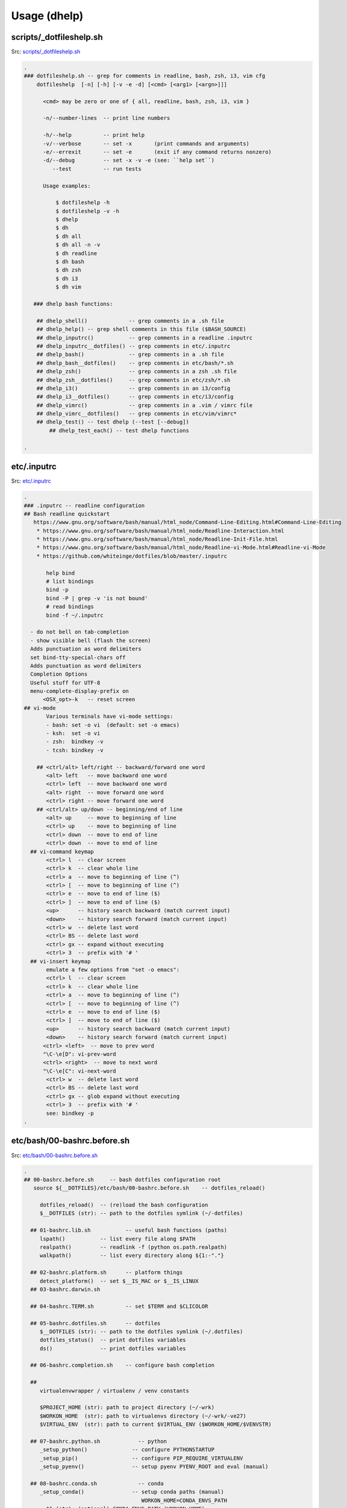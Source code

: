 
.. index:: Usage (dhelp)
.. _dhelp:

===============
Usage (dhelp)
===============

scripts/_dotfileshelp.sh
=========================
| Src: `scripts/_dotfileshelp.sh <https://github.com/westurner/dotfiles/tree/develop/scripts/_dotfileshelp.sh>`__

.. code:: bash

   .
   ### dotfileshelp.sh -- grep for comments in readline, bash, zsh, i3, vim cfg
       dotfileshelp  [-n] [-h] [-v -e -d] [<cmd> [<arg1> [<argn>]]]
    
         <cmd> may be zero or one of { all, readline, bash, zsh, i3, vim }
    
         -n/--number-lines  -- print line numbers
    
         -h/--help          -- print help
         -v/--verbose       -- set -x       (print commands and arguments)
         -e/--errexit       -- set -e       (exit if any command returns nonzero)
         -d/--debug         -- set -x -v -e (see: ``help set``)
            --test          -- run tests
    
         Usage examples:
    
             $ dotfileshelp -h
             $ dotfileshelp -v -h
             $ dhelp
             $ dh
             $ dh all
             $ dh all -n -v
             $ dh readline
             $ dh bash
             $ dh zsh
             $ dh i3
             $ dh vim
    
      ### dhelp bash functions:
    
       ## dhelp_shell()             -- grep comments in a .sh file
       ## dhelp_help() -- grep shell comments in this file ($BASH_SOURCE)
       ## dhelp_inputrc()           -- grep comments in a readline .inputrc
       ## dhelp_inputrc__dotfiles() -- grep comments in etc/.inputrc
       ## dhelp_bash()              -- grep comments in a .sh file
       ## dhelp_bash__dotfiles()    -- grep comments in etc/bash/*.sh
       ## dhelp_zsh()               -- grep comments in a zsh .sh file
       ## dhelp_zsh__dotfiles()     -- grep comments in etc/zsh/*.sh
       ## dhelp_i3()                -- grep comments in an i3/config
       ## dhelp_i3__dotfiles()      -- grep comments in etc/i3/config
       ## dhelp_vimrc()             -- grep comments in a .vim / vimrc file
       ## dhelp_vimrc__dotfiles()   -- grep comments in etc/vim/vimrc*
       ## dhelp_test() -- test dhelp (--test [--debug])
           ## dhelp_test_each() -- test dhelp functions
    
   .



etc/.inputrc
=============
| Src: `etc/.inputrc <https://github.com/westurner/dotfiles/tree/develop/etc/.inputrc>`__

.. code:: 

   .
   ### .inputrc -- readline configuration
   ## Bash readline quickstart
      https://www.gnu.org/software/bash/manual/html_node/Command-Line-Editing.html#Command-Line-Editing
       * https://www.gnu.org/software/bash/manual/html_node/Readline-Interaction.html
       * https://www.gnu.org/software/bash/manual/html_node/Readline-Init-File.html
       * https://www.gnu.org/software/bash/manual/html_node/Readline-vi-Mode.html#Readline-vi-Mode
       * https://github.com/whiteinge/dotfiles/blob/master/.inputrc
    
          help bind
          # list bindings
          bind -p
          bind -P | grep -v 'is not bound'
          # read bindings
          bind -f ~/.inputrc
        
     - do not bell on tab-completion
     - show visible bell (flash the screen)
     Adds punctuation as word delimiters
     set bind-tty-special-chars off
     Adds punctuation as word delimiters
     Completion Options
     Useful stuff for UTF-8
     menu-complete-display-prefix on
         <OSX_opt>-k   -- reset screen
   ## vi-mode
          Various terminals have vi-mode settings:
          - bash: set -o vi  (default: set -o emacs)
          - ksh:  set -o vi
          - zsh:  bindkey -v
          - tcsh: bindkey -v
        
       ## <ctrl/alt> left/right -- backward/forward one word
          <alt> left   -- move backward one word
          <ctrl> left  -- move backward one word
          <alt> right  -- move forward one word
          <ctrl> right -- move forward one word
       ## <ctrl/alt> up/down -- beginning/end of line
          <alt> up     -- move to beginning of line
          <ctrl> up    -- move to beginning of line
          <ctrl> down  -- move to end of line
          <ctrl> down  -- move to end of line
     ## vi-command keymap
          <ctrl> l  -- clear screen
          <ctrl> k  -- clear whole line
          <ctrl> a  -- move to beginning of line (^)
          <ctrl> [  -- move to beginning of line (^)
          <ctrl> e  -- move to end of line ($)
          <ctrl> ]  -- move to end of line ($)
          <up>      -- history search backward (match current input)
          <down>    -- history search forward (match current input)
          <ctrl> w  -- delete last word
          <ctrl> BS -- delete last word
          <ctrl> gx -- expand without executing
          <ctrl> 3  -- prefix with '# '
     ## vi-insert keymap
          emulate a few options from "set -o emacs":
          <ctrl> l  -- clear screen
          <ctrl> k  -- clear whole line
          <ctrl> a  -- move to beginning of line (^)
          <ctrl> [  -- move to beginning of line (^)
          <ctrl> e  -- move to end of line ($)
          <ctrl> ]  -- move to end of line ($)
          <up>      -- history search backward (match current input)
          <down>    -- history search forward (match current input)
         <ctrl> <left>  -- move to prev word
         "\C-\e[D": vi-prev-word
         <ctrl> <right>  -- move to next word
         "\C-\e[C": vi-next-word
          <ctrl> w  -- delete last word
          <ctrl> BS -- delete last word
          <ctrl> gx -- glob expand without executing
          <ctrl> 3  -- prefix with '# '
          see: bindkey -p
   .

etc/bash/00-bashrc.before.sh
=============================
| Src: `etc/bash/00-bashrc.before.sh <https://github.com/westurner/dotfiles/tree/develop/etc/bash/00-bashrc.before.sh>`__

.. code:: bash

   .
   ## 00-bashrc.before.sh     -- bash dotfiles configuration root
      source ${__DOTFILES}/etc/bash/00-bashrc.before.sh    -- dotfiles_reload()
    
        dotfiles_reload()  -- (re)load the bash configuration
        $__DOTFILES (str): -- path to the dotfiles symlink (~/-dotfiles)
      
     ## 01-bashrc.lib.sh           -- useful bash functions (paths)
        lspath()           -- list every file along $PATH
        realpath()         -- readlink -f (python os.path.realpath)
        walkpath()         -- list every directory along ${1:-"."}
      
     ## 02-bashrc.platform.sh      -- platform things
        detect_platform()  -- set $__IS_MAC or $__IS_LINUX
     ## 03-bashrc.darwin.sh
      
     ## 04-bashrc.TERM.sh          -- set $TERM and $CLICOLOR
      
     ## 05-bashrc.dotfiles.sh      -- dotfiles
        $__DOTFILES (str): -- path to the dotfiles symlink (~/.dotfiles)
        dotfiles_status()  -- print dotfiles variables
        ds()               -- print dotfiles variables
      
     ## 06-bashrc.completion.sh    -- configure bash completion
      
     ##
        virtualenvwrapper / virtualenv / venv constants
      
        $PROJECT_HOME (str): path to project directory (~/-wrk)
        $WORKON_HOME  (str): path to virtualenvs directory (~/-wrk/-ve27)
        $VIRTUAL_ENV  (str): path to current $VIRTUAL_ENV ($WORKON_HOME/$VENVSTR)
      
     ## 07-bashrc.python.sh            -- python
        _setup_python()              -- configure PYTHONSTARTUP
        _setup_pip()                 -- configure PIP_REQUIRE_VIRTUALENV
        _setup_pyenv()               -- setup pyenv PYENV_ROOT and eval (manual)
      
     ## 08-bashrc.conda.sh             -- conda
        _setup_conda()               -- setup conda paths (manual)
                                        WORKON_HOME=CONDA_ENVS_PATH
          $1 (str): (optional) CONDA_ENVS_PATH (WORKON_HOME)
          $2 (str): (optional) CONDA_ROOT_PATH (or '27' or '34')
        $CONDA_ROOT      (str): path to conda install (~/-wrk/-conda34)
        $CONDA_ENVS_PATH (str): path to condaenvs directory (~/-wrk/-ce34) [conda]
      
     ## 07-bashrc.virtualenvwrapper.sh -- virtualenvwrapper
        _setup_virtualenvwrapper     -- configure virtualenvwrapper
        backup_virtualenv($VENVSTR)  -- backup a venv in WORKON_HOME
                                        $WORKON_HOME/$VENVSTR -> ./-bkp/$VENVSTR
        backup_virtualenvs()         -- backup all venvs in WORKON_HOME
                                        $WORKON_HOME/*        -> ./-bkp/*
        rebuild_virtualenv($VENVSTR) -- rebuild $WORKON_HOME/$VENVSTR
        rebuild_virtualenvs()        -- rebuild $WORKON_HOME/*
        TODO: restore_virtualenv($BACKUPVENVSTR, [$NEWVENVSTR])
      
     ## 08-bashrc.gcloud.sh        -- gcloud: Google Cloud SDK
        _setup_google_cloud()  -- setup google cloud paths
      
     ## 10-bashrc.venv.sh          -- venv: virtualenvwrapper extensions
        _setup_venv()
        $__PROJECTSRC     (str): script to source (${PROJECT_HOME}/.projectsrc.sh)
        $VIRTUAL_ENV_NAME (str): basename of $VIRTUAL_ENV [usrlog: prompt, title]
        $_APP             (str): $VIRTUAL_ENV/src/${_APP}
        we() -- workon a new venv
           $1: VIRTUAL_ENV_NAME [$WORKON_HOME/${VIRTUAL_ENV_NAME}=>$VIRTUAL_ENV]
           $2: _APP (optional; defaults to $VIRTUAL_ENV_NAME)
      
           we dotfiles
           we dotfiles etc/bash; cdw; ds; # ls -altr; lll; cd ~; ew etc/bash/*.sh
           type workon_venv; which venv.py; venv.py --help
      
      
     ## 11-bashrc.venv.pyramid.sh  -- venv-pyramid: pyramid-specific config
      
     ## 20-bashrc.editor.sh        -- $EDITOR configuration
        $EDITOR  (str): cmdstring to open $@ (file list) in editor
        $EDITOR_ (str): cmdstring to open $@ (file list) in current editor
        e()        -- open paths in current EDITOR_                   [scripts/e]
        ew()       -- open paths relative to $_WRD in current EDITOR_ [scripts/ew]
                      (~ cd $_WRD; $EDITOR_ ${@}) + tab completion
      
     ## 20-bashrc.vimpagers.sh     -- $PAGER configuration
        $PAGER   (str): cmdstring to run pager (less/vim)
        lessv()    -- open in vim with less.vim
                      VIMPAGER_SYNTAX="python" lessv
        lessg()    -- open in a gvim with less.vim
                      VIMPAGER_SYNTAX="python" lessv
        lesse()    -- open with $EDITOR_ (~e)
        manv()     -- open manpage with vim
        mang()     -- open manpage with gvim
        mane()     -- open manpage with $EDITOR_ (~e)
      
        TODO: GIT_PAGER="/usr/bin/less -R | /usr/bin/cat"
      
     ## 30-bashrc.usrlog.sh        -- $_USRLOG configuration
        _setup_usrlog()    -- configure usrlog
        $_USRLOG (str): path to a -usrlog.log command log
                      __USRLOG=~/-usrlog.log
                       _USRLOG=${VIRTUAL_ENV}/-usrlog.log
        lsusrlogs  -- ls -tr   "${__USRLOG}" "${WORKON_HOME}/*/-usrlog.log"
        stid       -- set $TERM_ID to a random string (e.g. "#Yt0PyyKWPro")
        stid $name -- set $TERM_ID to string (e.g. \#20150704, "#20150704")
        note       -- log a #note to $_USRLOG (histn==#note)
        todo       -- log a #todo to $_USRLOG (histn==#todo)
        usrlogv    -- open usrlog with vim:    $VIMBIN    $_USRLOG
        usrlogg    -- open usrlog with gmvim:  $GUIVIMBIN $_USRLOG
        usrloge    -- open usrlog with editor: $EDITOR    $_USRLOG
        ut         -- tail -n__ $_USRLOG [ #BUG workaround: see venv.py]
        ug         -- egrep current usrlog: egrep $@ $_USRLOG
        ugall      -- egrep all usrlogs [ #BUG workaround: see venv.py ]
                           egrep $@ "${__USRLOG}" "${WORKON_HOME}/*/-usrlog.log"
        ugrin      -- grin current usrlog: grin $@ ${_USRLOG}
        ugrinall   -- grin $@  "${__USRLOG}" "${WORKON_HOME}/*/-usrlog.log"
      
     ## 30-bashrc.xlck.sh          -- screensaver, (auto) lock, suspend
        _setup_xlck()      -- configure xlck
      
     ## 40-bashrc.aliases.sh       -- aliases
        _setup_venv_aliases()  -- source in e, ew, makew, ssv, hgw, gitw
          _setup_supervisord() -- configure _SVCFG
             $1 (str): path to a supervisord.conf file "${1:-${_SVCFG}"
     ## 42-bashrc.commands.sh      -- example commands
      
     ## 50-bashrc.bashmarks.sh     -- bashmarks: local bookmarks
      
     ## 70-bashrc.repos.sh         -- repos: $__SRC repos, docs
      
     ## 99-bashrc.after.sh         -- after: cleanup
         dr()  -- dotfiles_reload
         ds()  -- print dotfiles_status()
   .

   
   
etc/bash/01-bashrc.lib.sh
==========================
| Src: `etc/bash/01-bashrc.lib.sh <https://github.com/westurner/dotfiles/tree/develop/etc/bash/01-bashrc.lib.sh>`__

.. code:: bash

   .
   ### bashrc.lib.sh
   ## bash
         echo_args         -- echo $@ (for checking quoting)
         function_exists() -- check whether a bash function exists
       PATH_prepend()     -- prepend a directory ($1) to $PATH
           instead of:
               export PATH=$dir:$PATH
               PATH_prepend $dir 
         PATH_remove()  -- remove a directory from $PATH
         note: empty path components ("::") will be stripped
         PATH_contains() -- test whether $PATH contains $1
         lightpath()       -- display $PATH with newlines
         lspath()          -- list files in each directory in $PATH
         lspath_less()     -- lspath with less (color)
   ## file paths
         realpath()        -- print absolute path (os.path.realpath) to $1
                              note: OSX does not have readlink -f
         path()            -- realpath()
         walkpath()        -- walk down path $1 and $cmd each component
           $1: path (optional; default: pwd)
           $2: cmd  (optional; default: 'ls -ald --color=auto')
         ensure_symlink()  -- create or update a symlink to $2 from $1
                              if $2 exists, backup with suffix $3
         ensure_mkdir()    -- create directory $1 if it does not yet exist
   .

   
   
etc/bash/02-bashrc.platform.sh
===============================
| Src: `etc/bash/02-bashrc.platform.sh <https://github.com/westurner/dotfiles/tree/develop/etc/bash/02-bashrc.platform.sh>`__

.. code:: bash

   .
   ### bashrc.platform.sh
         detect_platform() -- set $__IS_MAC or $__IS_LINUX according to $(uname)
         j()               -- jobs
         f()               -- fg %$1
         b()               -- bg %$1
         killjob()         -- kill %$1
   .

   
   
etc/bash/03-bashrc.darwin.sh
=============================
| Src: `etc/bash/03-bashrc.darwin.sh <https://github.com/westurner/dotfiles/tree/develop/etc/bash/03-bashrc.darwin.sh>`__

.. code:: bash

   .
   ### bashrc.darwin.sh
     softwareupdate                -- install OSX updates
      | Docs: https://developer.apple.com/library/mac/documentation/Darwin/Reference/ManPages/man8/softwareupdate.8.html
      softwareupdate -l        # --list
      softwareupdate -i --all  # --install --all
      softwareupdate -i -r     # --install --recommended
     Mac Boot-time modifiers: (right after the chime)
    
      Option    -- boot to boot disk selector menu
      C         -- boot from CD/DVD
      Shift     -- boot into Safe mode
      Command-V -- boot into verbose mode
       sudo nvram boot-args="-v"  # always boot verbosely
       sudo nvram boot-args=""    # boot normally
       sudo nvram -p              # print current nvram settings
     if __IS_MAC:
         finder()    -- open Finder.app
         finder-killall()  -- close all Finder.app instances
         finder-restart()  -- close all and start Finder.app
         finder-hide-hidden()    -- hide .hidden files in Finder.app
                                    (and close all Finder windows)
         finder-show-hidden()    -- show .hidden files in Finder.app
                                    (and close all Finder windows)
   .

   
   
etc/bash/04-bashrc.TERM.sh
===========================
| Src: `etc/bash/04-bashrc.TERM.sh <https://github.com/westurner/dotfiles/tree/develop/etc/bash/04-bashrc.TERM.sh>`__

.. code:: bash

   .
   ### bashrc.TERM.sh
         configure_TERM            -- configure the $TERM variable (man terminfo)
           $1: (optional; autodetects if -z)
         configure_TERM_CLICOLOR   -- configure $CLICOLOR and $CLICOLOR_256
           CLICOLOR=1
         configure_TERM when sourced
   .

   
   
etc/bash/05-bashrc.dotfiles.sh
===============================
| Src: `etc/bash/05-bashrc.dotfiles.sh <https://github.com/westurner/dotfiles/tree/develop/etc/bash/05-bashrc.dotfiles.sh>`__

.. code:: bash

   .
   ### bashrc.dotfiles.sh
         dotfiles_add_path()       -- add ${__DOTFILES}/scripts to $PATH
         shell_escape_single()
         dotfiles_status()         -- print dotfiles_status
         ds()                      -- print dotfiles_status
         source "${__DOTFILES}/scripts/cls"
         clr()                     -- clear scrollback
         cls()                     -- clear scrollback and print dotfiles_status()
         echo "## lspath"
         lspath | tee $OUTPUT
     https://www.gnu.org/software/bash/manual/html_node/The-Shopt-Builtin.html#The-Shopt-Builtin
         debug-on()                 -- set -x -v
         debug-off()                -- set +x +v
         Virtualenvwrapper numeric sequence
         * to make logs in /var/log/venv.nnn-stepname.log naturally ordered
        
         * 0xx : 'initialization' actions  : [initialize]
         * 1xx : 'creation' actions        : [pre|post]mk[virtualenv|project]
         * 2xx : 'vation' actions          : [pre|post][activate|deactivate]
         * 8xx : 'managment' actions       : [pre|post][cpvirtualenv|rmvirtualenv]
         * 868 : unknown
         * xx0 : 'pre' actions
         * xx9 : 'post' actions
         Source-ordered according to the virtualenvwrapper docs
         * https://virtualenvwrapper.readthedocs.org/en/latest/scripts.html#scripts
         log_dotfiles_state()      -- save current environment to logfiles
           $1 -- logkey (virtualenvwrapper step name)
         XXX: PRF
         dotfiles_initialize()     -- virtualenvwrapper initialize
         dotfiles_premkvirtualenv -- virtualenvwrapper premkvirtualenv
         dotfiles_postmkvirtualenv -- virtualenvwrapper postmkvirtualenv
         NOTE: infer VIRTUAL_ENV_NAME from VIRTUAL_ENV
         dotfiles_preactivate()    -- virtualenvwrapper preactivate
         dotfiles_postactivate()   -- virtualenvwrapper postactivate
         dotfiles_predeactivate()  -- virtualenvwrapper predeactivate
         dotfiles_postdeactivate() -- virtualenvwrapper postdeactivate
       ### usrlog.sh
       ## unset _MSG
       ## unset NOTE
       ## unset TODO
   .

   
   
etc/bash/06-bashrc.completion.sh
=================================
| Src: `etc/bash/06-bashrc.completion.sh <https://github.com/westurner/dotfiles/tree/develop/etc/bash/06-bashrc.completion.sh>`__

.. code:: bash

   .
   ### bashrc.completion.sh
         _configure_bash_completion()  -- configure bash completion
                                       note: `complete -p` lists completions
   .

   
   
etc/bash/07-bashrc.python.sh
=============================
| Src: `etc/bash/07-bashrc.python.sh <https://github.com/westurner/dotfiles/tree/develop/etc/bash/07-bashrc.python.sh>`__

.. code:: bash

   .
   ### bashrc.python.sh
         pypath()              -- print python sys.path and site config
         _setup_python()       -- configure $PYTHONSTARTUP
         _setup_pip()          -- set $PIP_REQUIRE_VIRTUALENV=false
   ## Pyenv
         _setup_pyvenv()       -- set $PYENV_ROOT, PATH_prepend, and pyenv venvw
   .

   
   
etc/bash/07-bashrc.virtualenvwrapper.sh
========================================
| Src: `etc/bash/07-bashrc.virtualenvwrapper.sh <https://github.com/westurner/dotfiles/tree/develop/etc/bash/07-bashrc.virtualenvwrapper.sh>`__

.. code:: bash

   .
   ### bashrc.virtualenvwrapper.sh
    
     Installing Virtualenvwrapper:
       apt:
         sudo apt-get install virtualenvwrapper
       pip:
         [sudo] pip install -U pip virtualenvwrapper
    
   ## Configure dotfiles/virtualenv root/prefix environment variables
     __WRK         workspace root
     PROJECT_HOME  virtualenvwrapper project directory (mkproject)
     WORKON_HOME   virtualenvwrapper virtualenv prefix
                   VIRTUAL_ENV=${WORKON_HOME}/${VIRTUAL_ENV_NAME}
                   _APP=${VIRTUAL_ENV_NAME}  #[/subpath]
                   _SRC=${VIRTUAL_ENV}/${_APP}
                   _WRD=${VIRTUAL_ENV}/${_APP}
         _setup_virtualenvwrapper_config()    -- configure $VIRTUALENVWRAPPER_*
             elif "${VIRTUAL_ENV}/bin/python"  ## use extra-venv python
          if [ -n "${__IS_MAC}" ]; then  # for brew python
         lsvirtualenvs()       -- list virtualenvs in $WORKON_HOME
         lsve()                -- list virtualenvs in $WORKON_HOME
         backup_virtualenv()   -- backup VIRTUAL_ENV_NAME $1 to [$2]
         backup_virtualenvs()  -- backup all virtualenvs in $WORKON_HOME to [$1]
         dx()                      -- 'deactivate'
         rebuild_virtualenv()      -- rebuild a virtualenv, leaving pkgs in place
            $1="$VENVSTR"
            $2="$VIRTUAL_ENV"
         TODO: adjust paths beyond the shebang
          rebuild_virtualenv()     -- rebuild a virtualenv
            $1="$VENVSTR"
            $2="$VIRTUAL_ENV"
         rebuild_virtualenvs()     -- rebuild all virtualenvs in $WORKON_HOME
       _setup_virtualenvwrapper_default_config # ~/.virtualenvs/
   .

   
   
etc/bash/08-bashrc.conda.sh
============================
| Src: `etc/bash/08-bashrc.conda.sh <https://github.com/westurner/dotfiles/tree/develop/etc/bash/08-bashrc.conda.sh>`__

.. code:: bash

   .
   ### bashrc.conda.sh
   ## Conda / Anaconda
     see: 05-bashrc.dotfiles.sh
            # shell_escape_single()
            strtoescape=${1}
            output="$(echo "${strtoescape}" | sed "s,','\"'\"',g")"
            echo "'"${output}"'"
         _conda_status_core()      -- echo CONDA_ROOT and CONDA_ENVS_PATH
         _conda_status_defaults()   -- echo CONDA_ROOT__* and CONDA_ENVS_PATH_*
         _conda_status()   -- echo CONDA_ROOT, CONDA_ENVS_PATH, and defaults
         csc()             -- echo CONDA_ROOT and CONDA_ENVS_PATH
         _setup_conda_defaults()   -- configure CONDA_ENVS_PATH*, CONDA_ROOT*
            $1 (pathstr): prefix for CONDA_ENVS_PATHS and CONDA_ROOT
                         (default: ${__WRK})
         _setup_anaconda()     -- set CONDA_ENVS_PATH, CONDA_ROO
           $1 (pathstr or {27, 34}) -- lookup($1, CONDA_ENVS_PATH,
                                                           CONDA_ENVS__py27)
           $2 (pathstr or "")       -- lookup($2, CONDA_ROOT,
                                                           CONDA_ROOT__py27)
        
          Usage:
           _setup_conda     # __py27
           _setup_conda 27  # __py27
           _setup_conda 34  # __py34
           _setup_conda 35  # __py35
           _setup_conda ~/envs             # __py27
           _setup_conda ~/envs/ /opt/conda # /opt/conda
           _setup_conda <conda_envs_path> <conda_root>  # conda_root
        
                 CONDA_ROOT_DEFAULT=CONDA_ROOT__py27
         _setup_conda_path()   -- prepend CONDA_ROOT/bin to $PATH
         _unsetup_conda_path_all()  -- remove CONDA_ROOT & defaults from $PATH
         deduplicate_lines()   -- deduplicate lines w/ an associative array
                                                         (~OrderedMap)
         echo_conda_envs_paths()   -- print (CONDA_ENVS_PATH & defaults)
         lscondaenvs()             -- list CONDA_ENVS_PATH/* (and _conda_status)
           _conda_status>2
           find>1
         lsce()                    -- list CONDA_ENVS_PATH/* (and _conda_status)
         _condaenvs()              -- list conda envs for tab-completion
         workon_conda()        -- workon a conda + venv project
         wec()                 -- workon a conda + venv project
                               note: tab-completion only shows regular virtualenvs
         _mkvirtualenv_conda_usage()  -- echo mkvirtualenv_conda usage information
         mkvirtualenv_conda()  -- mkvirtualenv and conda create
         if there is a function named 'dotfiles_postmkvirtualenv',
         then run 'dotfiles_postmkvirtualenv'
         rmvirtualenv_conda()  -- rmvirtualenv conda
         mkvirtualenv_conda_if_available() -- mkvirtualenv_conda OR mkvirtualenv
         workon_conda_if_available()       -- workon_conda OR we OR workon
   .

   
   
etc/bash/08-bashrc.conda.sh.un~
================================
| Src: `etc/bash/08-bashrc.conda.sh.un~ <https://github.com/westurner/dotfiles/tree/develop/etc/bash/08-bashrc.conda.sh.un~>`__

.. code:: bash

   .
   ### bashrc.conda.sh
   ## Conda / Anaconda
     see: 05-bashrc.dotfiles.sh
            # quote_shell_single_always()
            strtoescape=${1}
            output="$(echo "${strtoescape}" | sed "s,','\"'\"',g")"
            echo "'"${output}"'"
         _conda_status_core()      -- echo CONDA_ROOT and CONDA_ENVS_PATH
         _conda_status_defaults()   -- echo CONDA_ROOT__* and CONDA_ENVS_PATH_*
         _conda_status()   -- echo CONDA_ROOT, CONDA_ENVS_PATH, and defaults
         csc()             -- echo CONDA_ROOT and CONDA_ENVS_PATH
         _setup_conda_defaults()   -- configure CONDA_ENVS_PATH*, CONDA_ROOT*
            $1 (pathstr): prefix for CONDA_ENVS_PATHS and CONDA_ROOT
                         (default: ${__WRK})
         _setup_anaconda()     -- set CONDA_ENVS_PATH, CONDA_ROO
           $1 (pathstr or {27, 34}) -- lookup($1, CONDA_ENVS_PATH,
                                                           CONDA_ENVS__py27)
           $2 (pathstr or "")       -- lookup($2, CONDA_ROOT,
                                                           CONDA_ROOT__py27)
        
          Usage:
           _setup_conda     # __py27
           _setup_conda 27  # __py27
           _setup_conda 34  # __py34
           _setup_conda 35  # __py35
           _setup_conda ~/envs             # __py27
           _setup_conda ~/envs/ /opt/conda # /opt/conda
           _setup_conda <conda_envs_path> <conda_root>  # conda_root
        
                 CONDA_ROOT_DEFAULT=CONDA_ROOT__py27
         _setup_conda_path()   -- prepend CONDA_ROOT/bin to $PATH
         _unsetup_conda_path_all()  -- remove CONDA_ROOT & defaults from $PATH
         deduplicate_lines()   -- deduplicate lines w/ an associative array
                                                         (~OrderedMap)
         echo_conda_envs_paths()   -- print (CONDA_ENVS_PATH & defaults)
         lscondaenvs()             -- list CONDA_ENVS_PATH/* (and _conda_status)
           _conda_status>2
           find>1
         lsce()                    -- list CONDA_ENVS_PATH/* (and _conda_status)
         _condaenvs()              -- list conda envs for tab-completion
         workon_conda()        -- workon a conda + venv project
         wec()                 -- workon a conda + venv project
                               note: tab-completion only shows regular virtualenvs
         _mkvirtualenv_conda_usage()  -- echo mkvirtualenv_conda usage information
         mkvirtualenv_conda()  -- mkvirtualenv and conda create
         if there is a function named 'dotfiles_postmkvirtualenv',
         then run 'dotfiles_postmkvirtualenv'
         rmvirtualenv_conda()  -- rmvirtualenv conda
         mkvirtualenv_conda_if_available() -- mkvirtualenv_conda OR mkvirtualenv
         workon_conda_if_available()       -- workon_conda OR we OR workon
   .

   
   
etc/bash/08-bashrc.gcloud.sh
=============================
| Src: `etc/bash/08-bashrc.gcloud.sh <https://github.com/westurner/dotfiles/tree/develop/etc/bash/08-bashrc.gcloud.sh>`__

.. code:: bash

   .
   ### bashrc.gcloud.sh
       ## _get_GCLOUDSDK_PREFIX()   -- get GCLOUDSDK_PREFIX
           $1 (str): default:~/google-cloud-sdk (GCLOUDSDK_PREFIX)
       ## _setup_GCLOUDSDK_PREFIX() -- configure gcloud $PATH and bash completions
           $1 (str): default:~/google-cloud-sdk (GCLOUDSDK_PREFIX)
       ## _setup_gcloudsdk() -- configure gcloud $PATH and bash completions
           $1 (str): default:~/google-cloud-sdk (GCLOUDSDK_PREFIX)
       ## _unsetup_gcloudsdk() -- unset GCLOUDSDK_PREFIX
         XXX: PATH_remove <...>
       ## _get_APPENGINESDK_PREFIX()  -- get APPENGINESDK_PREFIX
       ## _setup_APPENGINESDK_PREFIX() -- configure gcloud $PATH and completion
           $1 (str): default:~/google-cloud-sdk (APPENGINESDK_PREFIX)
       ## _setup_appenginesdk() -- config GCLOUDSDK*, APPENGINESDK_PREFIX, PATH
           $1 (str): default: ~/google-cloud-sdk/platform/google_appengine
                     default: /usr/local/google_appengine
                     ${APPENGINESDK_PREFIX}
       ## _unsetup_appenginesdk() -- PATH_remove ${APPENGINESDK_PREFIX}
   .

   
   
etc/bash/10-bashrc.venv.sh
===========================
| Src: `etc/bash/10-bashrc.venv.sh <https://github.com/westurner/dotfiles/tree/develop/etc/bash/10-bashrc.venv.sh>`__

.. code:: bash

   .
   ### bashrc.venv.sh
       note: most of these aliases and functions are overwritten by `we` 
   ## Variables
         _setup_venv()    -- configure __PROJECTSRC, PATH, __VENV, _setup_venv_SRC()
          __PROJECTSRC (str): path to local project settings script to source
         PATH="~/.local/bin:$PATH" (if not already there)
         __VENV      -- path to local venv config script (executable)
         CdAlias functions and completions
         _setup_venv_SRC() -- configure __SRCVENV and __SRC global virtualenv
         __SRCVENV (str): global 'src' venv symlink (~/-wrk/src)
                          (e.g. ln -s ~/-wrk/-ve27/src ~/-wrk/src)
         __SRC     (str): global 'src' venv ./src directory path (~/-wrk/src/src)
                       ($__SRC/git $__SRC/git)
   ## Functions
         venv $@   -- call $_VENV $@
         venv -h   -- print venv --help
         venv --print-bash   -- print bash configuration
         venv --print-json   -- print IPython configuration as JSON
         venvw $@ -- venv -E $@ (for the current environment)
         workon_venv() -- workon a virtualenv and load venv (TAB-completion)
          param $1: $VIRTUAL_ENV_NAME ("dotfiles")
          param $2: $_APP ("dotfiles") [default: $1)
           ${WORKON_HOME}/${VIRTUAL_ENV_NAME}  # == $VIRTUAL_ENV
           ${VIRTUAL_ENV}/src                  # == $_SRC
           ${_SRC}/${VIRTUAL_ENV_NAME}         # == $_WRD
          examples:
           we dotfiles
           we dotfiles dotfiles
         we()          -- workon_venv
         _setup_venv_aliases()  -- load venv aliases
           note: these are overwritten by `we` [`source <(venv -b)`]
         makew     -- make -C "${WRD}" ${@}    [scripts/makew <TAB>]
         hgw       -- hg -R  ${_WRD}   [scripts/hgw <TAB>]
         gitw      -- git -C ${_WRD}   [scripts/gitw <TAB>]
         serve-()  -- ${_SERVE_}
         alias serve-='${_SERVE_}'
         shell-()  -- ${_SHELL_}
         alias shell-='${_SHELL_}'
         test-()   -- cd ${_WRD} && python setup.py test
         testr-()  -- reset; cd ${_WRD} && python setup.py test
         _setup_venv_prompt()    -- set PS1 with $WINDOW_TITLE, $VIRTUAL_ENV_NAME,
                                  and ${debian_chroot}
                   "WINDOW_TITLE (venvprompt) [debian_chroot]"
         try: _APP, VIRTUAL_ENV_NAME, $(basename VIRTUAL_ENV)
         TODO: CONDA
         venv_ls()     -- list virtualenv directories
         lsvenv()      -- venv_ls()
         venv_mkdirs()  -- create FSH paths in ${1} or ${VIRTUAL_ENV} 
   .

   
   
etc/bash/11-bashrc.venv.pyramid.sh
===================================
| Src: `etc/bash/11-bashrc.venv.pyramid.sh <https://github.com/westurner/dotfiles/tree/develop/etc/bash/11-bashrc.venv.pyramid.sh>`__

.. code:: bash

   .
   ### bashrc.venv.pyramid.sh
         workon_pyramid_app()  -- $VIRTUAL_ENV_NAME [$_APP] [open_terminals]
   .

   
   
etc/bash/20-bashrc.editor.sh
=============================
| Src: `etc/bash/20-bashrc.editor.sh <https://github.com/westurner/dotfiles/tree/develop/etc/bash/20-bashrc.editor.sh>`__

.. code:: bash

   .
   ### bashrc.editor.sh
         setup_editor()    -- configure ${EDITOR}
           VIMBIN  (str):   /usr/bin/vim
           GVIMBIN (str):   /usr/bin/gvim
           MVIMBIN (str):   /usr/local/bin/mvim
           GUIVIMBIN (str): $GVIMBIN || $MVIMBIN || ""
           EDITOR  (str):   $VIMBIN -f || $GUIVIMBIN -f
           EDITOR_ (str):   $EDITOR || $GUIVIMBIN $VIMCONF --remote-tab-silent
           VIMCONF (str):   --servername ${VIRTUAL_ENV_NAME:-'EDITOR'}
           SUDO_EDITOR (str): $EDITOR
         _setup_pager()    -- set PAGER='less'
         ggvim()   -- ${EDITOR} $@ 2>&1 >/dev/null
         edits()   -- open $@ in ${GUIVIMBIN} --servername $1
         editcfg() -- ${EDITOR_} ${_CFG} [ --servername $VIRTUAL_ENV_NAME ]
         sudoe()   -- EDITOR=${SUDO_EDITOR} sudo -e
         sudoe()   -- EDITOR=${SUDO_EDITOR} sudo -e
   .

   
   
etc/bash/29-bashrc.vimpagers.sh
================================
| Src: `etc/bash/29-bashrc.vimpagers.sh <https://github.com/westurner/dotfiles/tree/develop/etc/bash/29-bashrc.vimpagers.sh>`__

.. code:: bash

   .
   ### bashrc.vimpagers.sh
         _configure_lesspipe() -- (less <file.zip> | lessv)
         vimpager() -- call vimpager
         lessv()   -- less with less.vim and vim (g:tinyvim=1)
         lessg()   -- less with less.vim and gvim / mvim
         lesse()   -- less with current venv's vim server
         manv()    -- view manpages in vim
         mang()    -- view manpages in gvim / mvim
         mane()    -- open manpage with venv's vim server
   .

   
   
etc/bash/30-bashrc.usrlog.sh
=============================
| Src: `etc/bash/30-bashrc.usrlog.sh <https://github.com/westurner/dotfiles/tree/develop/etc/bash/30-bashrc.usrlog.sh>`__

.. code:: bash

   .
   ### bashrc.usrlog.sh
         _USRLOG (str): path to .usrlog userspace shell command log
         stid()      -- set $TERM_ID to a random string
         stid $name  -- set $TERM_ID to string
         note()      -- add a dated note to $_USRLOG [_usrlog_append]
         usrlogv()   -- open usrlog with vim:   $VIMBIN + $_USRLOG
         usrlogg()   -- open usrlog with gmvim: $GUIVIMBIN + $_USRLOG
         usrloge()   -- open usrlog with editor:$EDITOR + $_USRLOG
         ut()        -- tail $_USRLOG
         ug()        -- egrep current usrlog: egrep $@ $_USRLOG
         ugall()     -- egrep $@ $__USRLOG ${WORKON_HOME}/*/.usrlog
         ugrin()     -- grin current usrlog: grin $@ $_USRLOG
         ugrinall()  -- grin $@  $__USRLOG ${WORKON_HOME}/*/.usrlog
         lsusrlogs() -- ls -tr   $__USRLOG ${WORKON_HOME}/*/.usrlog
         _setup_usrlog()   -- source ${__DOTFILES}/etc/usrlog.sh
         usrlogv() -- open $_USRLOG w/ $VIMBIN (and skip to end)
         usrlogg() -- open $_USRLOG w/ $GUIVIMBIN (and skip to end)
         usrloge() -- open $_USRLOG w/ $EDITOR_ [ --servername $VIRTUAL_ENV_NAME ]
   .

   
   
etc/bash/30-bashrc.xlck.sh
===========================
| Src: `etc/bash/30-bashrc.xlck.sh <https://github.com/westurner/dotfiles/tree/develop/etc/bash/30-bashrc.xlck.sh>`__

.. code:: bash

   .
   ### 30-bashrc.xlck.sh
   ## xlck     -- minimal X screensaver
         xlck 
         xlck -I  --  (I)nstall xlck (apt-get)
         xlck -U  --  check stat(U)s (show xautolock processes on this $DISPLAY)
         xlck -S  --  (S)tart xlck (start xautolock on this $DISPLAY)
         xlck -P  --  sto(P) xlck (stop xautolock on this $DISPLAY)
         xlck -R  --  (R)estart xlck
         xlck -M  --  suspend to ra(M) (and lock)
         xlck -D  --  suspend to (D)isk (and lock)
         xlck -L  --  (L)ock
         xlck -X  --  shutdown -h now
         xlck -h  --  help
         xlck_status_all()             -- pgrep 'xautolock|xlock|i3lock', ps ufw
         xlck_status_this_display()    -- show status for this $DISPLAY
         _setup_xlck() -- source ${__DOTFILES}/etc/xlck.sh (if -z __IS_MAC)
   .

   
   
etc/bash/40-bashrc.aliases.sh
==============================
| Src: `etc/bash/40-bashrc.aliases.sh <https://github.com/westurner/dotfiles/tree/develop/etc/bash/40-bashrc.aliases.sh>`__

.. code:: bash

   .
   ### bashrc.aliases.sh
          _load_aliases()  -- load aliases
         chmodr   -- 'chmod -R'
         chownr   -- 'chown -R'
         grep     -- 'grep --color=auto'
         egrep    -- 'egrep --color=auto'
         fgrep    -- 'fgrep --color=auto'
         grindp   -- 'grind --sys.path'
         grinp    -- 'grin --sys-path'
         fumnt    -- 'fusermount -u'
         ga       -- 'git add'
         gac()    -- 'git diff ${files}; git commit -m $1 ${files}'
           $1 (str): quoted commit message
           $2- (list): file paths
         gb       -- 'git branch -v'
         gd       -- 'git diff'
         gds      -- 'git diff -p --stat'
         gc       -- 'git commit'
         gco      -- 'git checkout'
         gdc      -- 'git diff --cached'
         gl       -- 'git log --pretty=format:"%h : %an : %s" --topo-order --graph'
         gr       -- 'git remote -v'
         gs       -- 'git status'
         gsi      -- 'git is; git diff; git diff --cached'
         gsiw      -- 'git -C $_WRD gsi'
         gsl      -- 'git stash list'
         gsn      -- 'git stash save'
         gss      -- 'git stash save'
         gitr     -- 'git remote -v'
         hga      -- 'hg add'
         hgac()   -- 'hg add $@[1:]; hg commit $1'
           $1 (str): quoted commit message
           $2- (list): file paths
         hgl      -- 'hg glog --pager=yes'
         hgs      -- 'hg status'
         hgd      -- 'hg diff'
         hgds     -- 'hg diff --stat'
         hgdl     -- 'hg diff --color=always | less -R'
         hgc      -- 'hg commit'
         hgu      -- 'hg update'
         hgq      -- 'hg qseries'
         hgqd     -- 'hg qdiff'
         hgqs     -- 'hg qseries'
         hgqn     -- 'hg qnew'
         hgr      -- 'hg paths'
         __IS_MAC
             la       -- 'ls -A -G'
             ll       -- 'ls -alF -G'
             ls       -- 'ls -G'
             lt       -- 'ls -altr -G'
             lll      -- 'ls -altr -G'
         else
             la       -- 'ls -A --color=auto'
             ll       -- 'ls -alF --color=auto'
             ls       -- 'ls --color=auto'
             lt       -- 'ls -altr --color=auto'
             lll      -- 'ls -altr --color=auto'
         __IS_LINUX
             psx      -- 'ps uxaw'
             psf      -- 'ps uxawf'
             psxs     -- 'ps uxawf --sort=tty,ppid,pid'
             psxh     -- 'ps uxawf --sort=tty,ppid,pid | head'
             psh      -- 'ps uxaw | head'
             psc      -- 'ps uxaw --sort=-pcpu'
             psch     -- 'ps uxaw --sort=-pcpu | head'
             psm      -- 'ps uxaw --sort=-pmem'
             psmh     -- 'ps uxaw --sort=-pmem | head'
         __IS_MAC
             psx      -- 'ps uxaw'
             psf      -- 'ps uxaw' # no -f
             psh      -- 'ps uxaw | head'
             psc      -- 'ps uxaw -c'
             psch     -- 'ps uxaw -c | head'
             psm      -- 'ps uxaw -m'
             psmh     -- 'ps uxaw -m | head'
         pyg      -- pygmentize [pip install --user pygments]
         catp     -- pygmentize [pip install --user pygments]
         shtop    -- 'sudo htop' [apt-get/yum install -y htop]
         t        -- 'tail'
         tf       -- 'tail -f'
         xclipc   -- 'xclip -selection c'
   .

   
   
etc/bash/42-bashrc.commands.sh
===============================
| Src: `etc/bash/42-bashrc.commands.sh <https://github.com/westurner/dotfiles/tree/develop/etc/bash/42-bashrc.commands.sh>`__

.. code:: bash

   .
   ### bashrc.commands.sh
     usage: bash -c 'source bashrc.commands.sh; funcname <args>'
         chown-me()        -- chown -Rv user
         chown-me-mine()   -- chown -Rv user:user && chmod -Rv go-rwx
         chown-sme()       -- sudo chown -Rv user
         chown-sme-mine()  -- sudo chown -Rv user:user && chmod -Rv go-rwx
         chmod-unumask()   -- recursively add other+r (files) and other+rx (dirs)
   .

   
   
etc/bash/50-bashrc.bashmarks.sh
================================
| Src: `etc/bash/50-bashrc.bashmarks.sh <https://github.com/westurner/dotfiles/tree/develop/etc/bash/50-bashrc.bashmarks.sh>`__

.. code:: bash

   .
   ### bashrc.bashmarks.sh
   ## bashmarks
         l()  -- list bashmarks
         s()  -- save bashmarks as $1
         g()  -- goto bashmark $1
         p()  -- print bashmark $1
         d()  -- delete bashmark $1
         lsbashmarks() -- list Bashmarks (e.g. for NERDTree)
         see also: ${__DOTFILES}/scripts/nerdtree_to_bashmarks.py
   .

   
   
etc/bash/70-bashrc.repos.sh
============================
| Src: `etc/bash/70-bashrc.repos.sh <https://github.com/westurner/dotfiles/tree/develop/etc/bash/70-bashrc.repos.sh>`__

.. code:: bash

   .
   ### 70-bashrc.repos.sh
          git-commit()   -- git commit ${2:} -m ${1}; git log -n1 
          gc()             -- git-commit() <files> -m <log> ; log log -n1
          git-add-commit()   -- git add ${2:}; git commit ${2} -m ${1}; git log -n1 
          gac()            -- git-add-commit $@
     function msg {
       export _MSG="${@}"
       see: usrlog.sh
     }
          gitcmsg()    -- gitc "${_MSG}" ${@}
          gitcaddmsg()    -- gitc "${_MSG}" ${@}
    
    
    
     Use Cases
     * Original: a bunch of commands that i was running frequently
       before readthedocs (and hostthedocs)
     * local mirrors (manual, daily?)
       * no internet, outages
       * push -f
       * (~offline) Puppet/Salt source installs
         * bandwidth: testing a recipe that pulls a whole repositor(ies)
     * what's changed in <project>'s source dependencies, since i looked last
    
     Justification
     * very real risks for all development projects
       * we just assume that GitHub etc. are immutable and forever
    
     Features (TODO) [see: pyrpo]
     * Hg <subcommands>
     * Git <subcommands>
     * Bzr <subcommands>
     * periodic backups / mirroring
     * gitweb / hgweb
     * mirror_and_backup <URL>
     * all changes since <date> for <set_of_hg-git-bzr-svn_repositories>
     * ideally: transparent proxy
       * +1: easiest
       * -1: pushing upstream
    
     Caveats
     * pasting / referencing links which are local paths
     * synchronization lag
     * duplication: $__SRC/hg/<pkg> AND $VIRTUAL_ENV/src/<pkg>
    
          setup_dotfiles_docs_venv -- create default 'docs' venv
          setup_dotfiles_src_venv -- create default 'src' venv
        
           __SRC_HG=${WORKON_HOME}/src/src/hg
           __SRC_GIT=${WORKON_HOME}/src/src/git
        
          Hg runs hg commands as user hg
          Git runs git commands as user git
        
          Hgclone will mirror to $__SRC_HG
          Gitclone will mirror to $__SRC_GIT
        
        
     __SRC_GIT_REMOTE_URI_PREFIX   -- default git remote uri prefix
     __SRC_GIT_REMOTE_NAME         -- name for git remote v
     __SRC_HG_REMOTE_URI_PREFIX    -- default hg remote uri prefix
     __SRC_HG_REMOTE_NAME          -- name for hg paths
       ## Create a new hosted repository with gitolite-admin
          $1   -- repo [user/]name (e.g. westurner/dotfiles)
       ## push a git repository to local git storage
          $1   -- repo [user/]name (e.g. westurner/dotfiles) 
          $2   -- path of local repo (e.g. ~/wrk/.ve/dotfiles/src/dotfiles)
       ## Create a new hosted repository with mercurial-ssh
       ## push a hg repository to local git storage
          $1   -- repo [user/]name (e.g. westurner/dotfiles)
          $2   -- path of local repo (e.g. ~/wrk/.ve/dotfiles/src/dotfiles)
            fixperms ${path}
          host_docs    -- build and host documentation in a local directory
           param $1: <project_name>
           param $2: [<path>]
           param $3: [<docs/Makefile>]
           param $4: [<docs/conf.py>]
         * log documentation builds
         * build a sphinx documentation set with a Makefile and a conf.py
         * rsync to docs webserver
         * set permissions
         this is not readthedocs.org
         note: you must manually install packages into the
         local 'docs' virtualenv'
                             TODO: prompt?
             >> 'html_theme = "_-_"
             << 'html_theme = 'default'
   .

   
   
etc/bash/99-bashrc.after.sh
============================
| Src: `etc/bash/99-bashrc.after.sh <https://github.com/westurner/dotfiles/tree/develop/etc/bash/99-bashrc.after.sh>`__

.. code:: bash

   .
   .

   
   
etc/bash/_ewrd.sh
==================
| Src: `etc/bash/_ewrd.sh <https://github.com/westurner/dotfiles/tree/develop/etc/bash/_ewrd.sh>`__

.. code:: bash

   .
   ###   _ewrd.sh  -- convenient editor shortcuts
         # setup edit[*] and e[*] symlinks:
         $ ln -s ./_ewrd.sh _ewrd-setup.sh && ./_ewrd-setup.sh
   ##    editdotfiles, edotfiles -- cd $__DOTFILES and run edit w/ each arg
         editdotfiles() -- cd $__DOTFILES and run edit w/ each arg
         edotfiles()    -- cd $__DOTFILES and run edit w/ each arg
   ##    editwrk, ewrk   --- cd $__WRK and run edit w/ each arg
         editwrk()      -- cd $__WRK and run edit w/ each arg
         ewrk()         -- cd $__WRK and run edit w/ each arg
   ##    editworkonhome, eworkonhome --- cd $WORKON_HOME and run edit w/ each arg
         editworkonhome() -- cd $WORKON_HOME and run edit w/ each arg
         eworkonhome()    -- cd $WORKON_HOME and run edit w/ each arg
         ewh()            -- cd $WORKON_HOME and run edit w/ each arg
   ##    editvirtualenv, evirtualenv, ev  --- cd $VIRTUAL_ENV and run edit w/ each arg
         editvirtualenv() -- cd $VIRTUAL_ENV and run edit w/ each arg
         evirtualenv()    -- cd $VIRTUAL_ENV and run edit w/ each arg
         ev()             -- cd $VIRTUAL_ENV and run edit w/ each arg
   ##    editsrc, esrc, es  --- cd $_SRC and run edit w/ each arg
         editsrc() -- cd $_SRC and run edit w/ each arg
         esrc()    -- cd $_SRC and run edit w/ each arg
         es()      -- cd $_SRC and run edit w/ each arg
   ##    editwrd, ewrd, ew  --- cd $_WRD and run edit w/ each arg
         editwrd() -- cd $_WRD and run edit w/ each arg
         ewrd()    -- cd $_WRD and run edit w/ each arg
         ew()      -- cd $_WRD and run edit w/ each arg
   ##    editetc, eetc      --- cd $_ETC and run edit w/ each arg
         editetc() -- cd $_ETC and run edit w/ each arg
         eetc()    -- cd $_ETC and run edit w/ each arg
   ##    editwww, ewww      --- cd $_WWW and run edit w/ each arg
         editwww() -- cd $_WWW and run edit w/ each arg
         ewww()    -- cd $_WWW and run edit w/ each arg
    
   ## seeAlso ##
     * https://westurner.org/dotfiles/venv
    
     .. code:: bash
    
        type cdhelp; cdhelp 
        less scripts/venv_cdaliases.sh
        venv.py --prefix=/ --print-bash-cdaliases
   .

   
   
etc/bash/_grinwrd.sh
=====================
| Src: `etc/bash/_grinwrd.sh <https://github.com/westurner/dotfiles/tree/develop/etc/bash/_grinwrd.sh>`__

.. code:: bash

   .
   ### _grinwrd.sh --- Grin search functions
     TODO:
      - [ ] TST: *
      - [ ] Normalize pass-through argument handling (e.g. ``grin -C 10``)
   ## seeAlso ##
     virtualenv & virtualenvwrapper
         grinv()   -- grin $VIRTUAL_ENV
         grindv()  -- grind $VIRTUAL_ENV
     venv
         grins()   -- grin $_SRC
         grinds()  -- grind $_SRC
         grinw()   -- grin $_WRD
         grindw()  -- grind $_WRD
         edit_grin_w() -- edit $(grinw -l $@)
         egw           -- edit $(grinw -l $@)
   ## ctags (exuberant ctags)
     brew install ctags
     apt-get install exuberant-ctags
     dnf install ctags ctags-etags
         grindctags()      -- generate ctags from grind (in ./tags)
         local grindargs=${@}
                 brew install ctags
         grindctagssys()   -- generate ctags from grind --sys-path ($_WRD/tags)
         grindctagswrd()   -- generate ctags from (cd $_WRD; grind) ($_WRD/tags)
         grindctagssrc()   -- generate ctags from (cd $_SRC; grind) ($_SRC/tags)
    
   ## seeAlso ##
     * https://westurner.org/dotfiles/venv
     * _ewrd.sh
   .

   
   
etc/bash/usrlog.sh
===================
| Src: `etc/bash/usrlog.sh <https://github.com/westurner/dotfiles/tree/develop/etc/bash/usrlog.sh>`__

.. code:: bash

   .
   ### usrlog.sh -- Shell CLI REPL command logs in userspace (per $VIRTUAL_ENV)
    
      Log shell commands with metadata as tab-separated lines to ${_USRLOG}
      with a shell identifier to differentiate between open windows,
      testing/screencast flows, etc
    
      By default, _USRLOG will be set to a random string prefixed with '#'
      by the `stid()` bash function (`_usrlog_set__TERM_ID()`)
    
      * _TERM_ID can be set to any string;
      * _TERM_ID is displayed in the PS1 prompt
      * _TERM_ID is displayed in the window title
      * _TERM_ID is reset to __TERM_ID upon 'deactivate'
        (westurner/dotfiles//etc/bash/07-bashrc.virtualenvwrapper.sh:
         TODO: virtualenvwrapper, conda)
    
      Environment Variables:
    
       __USRLOG (str): default -usrlog.log file (~/-usrlog.log)
       _USRLOG  (str): current -usrlog.log file to append REPL command strings to
       _TERM_ID (str): a terminal identifier with which command loglines will
                       be appended (default: _usrlog_randstr)
    
          _usrlog_get_prefix()    -- get a dirpath for the current usrlog
                                     (VIRTUAL_ENV or HOME)
          _usrlog_set__USRLOG()    -- set $_USRLOG (and $__USRLOG)
          _usrlog_set_HISTFILE()   -- configure shell history
               history -a   -- append any un-flushed lines to $HISTFILE
         set/touch HISTFILE
           history -c && history -r $HISTFILE   -- clear; reload $HISTFILE
             ZSH_VERSION
          _usrlog_set_HIST()    -- set shell $HIST<...> variables
          see HISTSIZE and HISTFILESIZE in bash(1)
          note that HOSTNAME and USER come from the environ
          and MUST be evaluated at the time HISTTIMEFORMAT is set.
          ... or force ignoredups and ignorespace
          HISTCONTROL=ignoredups:ignorespace
              append current lines to history
              append to the history file, don't overwrite it
              https://www.gnu.org/software/bash/manual/html_node/The-Shopt-Builtin.html#The-Shopt-Builtin
              replace newlines with semicolons
              enable autocd (if available)
          _usrlog_randstr      -- Generate a random string
            $1: number of characters
          _usrlog_get__TERM_ID()   -- echo the current _TERM_ID and $_USRLOG
          _usrlog_Set__TERM_ID     -- set or randomize the $_TERM_ID key
            $1: _term_id value for _TERM_ID
          _usrlog_echo_title   -- set window title (by echo'ing escape codes)
          else
             echo -ne "${USRLOG_WINDOW_TITLE}"
          _usrlog_set_title()  --  set xterm title
           $1: _window_title (defaults to ${_TERM_ID})
          _usrlog_setup()      -- configure usrlog for the current shell
          setup bash
          setup zsh
          _usrlog_append()  -- Write a line to $_USRLOG w/ an ISO8601 timestamp
            $1: text (command) to log
            note: _TERM_ID must not contain a tab character (tr '\t' ' ')
            note: _TERM_ID can be a URN, URL, URL, or simple \w+ str key
          example:
            2014-11-15T06:42:00-0600	dotfiles	 8311  ls
            (pwd -p)?
             this from HISTORY
        #  _usrlog_append_oldstype -- Write a line to $_USRLOG
        #    $1: text (command) to log
        #  examples:
        #    # qMZwZSGvJv8: 10/28/14 17:25.54 :::   522  histgrep BUG
        #    #ZbH08n8unY8	2014-11-11T12:27:22-0600	 2238  ls
        printf "#  %-11s: %s : %s" \
            "$_TERM_ID" \
            "$(date +'%D %R.%S')" \
            "${1:-'\n'}" \
                | tee -a $_USRLOG >&2
          _usrlog_writecmd()    -- write the most recent command to $_USRLOG
   ## usrlog parsing
          _usrlog_parse_newstyle -- Parse a -usrlog.log with pyline
            NOTE: handle when HISTTIMEFORMAT=""
            NOTE: this is approxmte (see: venv.py)
          _usrlog_parse_cmds -- Show histcmd or histstr from HISTTIMEFORMAT usrlog
          with pyline
          TODO: handle HISTTIMEFORMAT="" (" histn  <cmd>")
          TODO: handle newlines (commands that start on the next line)  (venv.py)
          NOTE: HISTTIMEFORMAT histn (OSX  ) [ 8 ]
          NOTE: HISTTIMEFORMAT histn (Linux) [ 7 ]
            'list((
                (" ".join(w[10:]).rstrip() if len(w) > 10 else None)
                or (" ".join(w[9:]).rstrip() if len(w) > 9 else None)
                or (" ".join(w[8:]).rstrip() if len(w) > 8 else None)
                or (" ".join(w[7:]).rstrip() if len(w) > 7 else None)
                or (" ".join(w[3:]).rstrip() if len(w) > 3 else None)
                or " ".join(w).rstrip())
                for w in [ line and line.startswith("#") and line.split("\t",9) or [line] ]
                )'
   ## usrlog.sh API
   ### usrlog _TERM_ID commands
          termid()      -- echo $_TERM_ID
          set_term_id() -- set $_TERM_ID to a randomstr or $1
          stid()        -- set $_TERM_ID to a randomstr or $1
          st()          -- set $_TERM_ID to a randomstr or $1
   ### usrlog tail commands
          ut()  -- show recent commands
          uta()  -- tail all usrlogs from lsusrlogs
          utap()  -- tail all userlogs from lsusrlogs and parse
          ut()  -- show recent commands
          usrlog_tail()     -- tail -n20 $_USRLOG
          usrlogtf()    -- tail -f -n20 $_USRLOG
          utf()         -- tail -f -n20 $_USRLOG
   ### usrlog grep commands
          usrlog_grep() -- egrep -n $_USRLOG
          ug()          -- egrep -n $_USRLOG
          uga2()
         # usrlog_grep_session_id()  -- egrep ".*\t${1:-$_TERM_ID}"
         (set -x;
         local _term_id=${1:-"${_TERM_ID}"};
         local _usrlog=${2:-"${_USRLOG}"};
         egrep "# [\d-T:Z ]+\t${_term_id}\t" ${_USRLOG} )
         usrlog_grep_todos | _usrlog_parse_cmds
         usrlog_grep_todos | _usrlog_parse_cmds
         usrlog_grep_todos | _usrlog_parse_cmds
         pyline '(l.replace("#TODO: ", "- [ ] ", 1).replace("#NOTE:", "- ", 1) if l.startswith("#TODO: ", "#NOTE: ") else l)'
          usrlog_grin() -- grin -s $@ $_USRLOG
          ugrin()       -- grin -s $@ $_USRLOG
          usrlog_grin_session_id()  -- egrep ".*\t${1:-$_TERM_ID}"
          usrlog_grin_session_id()  -- egrep ".*\t${1:-$_TERM_ID}"
          usrlog_grin_session_id_all()  -- grep $2:-$_USRLOG for $1:-$_TERM_ID
                                           in column position
            :returns: unsorted list of log entries in files
                      listed by mtime and then cat
        
          .. warning:: output lines are in file sequence but otherwise
                        unsorted
        
          ugrins()  -- grep $2:-$_USRLOG for $1:-$_TERM_ID in column position
          usrlog_grin_session_id_all_cmds()  -- grep $2:-$_USRLOG for $1:-$_TERM_ID
                                                in column position
          lsusrlogs_date_desc()   -- ls $__USRLOG ${WORKON_HOME}/*/.usrlog
                                     (oldest first)
          lsusrlogs_date_desc()   -- ls $__USRLOG ${WORKON_HOME}/*/.usrlog
                                     (newest first)
          lsusrlogs()             -- list usrlogs (oldest first)
          usrlog_lately()      -- lsusrlogs by mtime
          ull()                -- usrlog_lately() (lsusrlogs by mtime)
          usrlog_grep_all()    -- grep $(lsusrlogs) (drop filenames with -h)
          ugall()              -- grep $(lsusrlogs) (drop filenames with -h)
          uga()                -- grep $(lsusrlogs) (drop filenames with -h)
          usrlog_grin_all()    -- grin usrlogs
          usrlog_grin_all()    -- grin usrlogs
          todo()   -- _usrlog_append a #TODO and set _TODO ('-' unsets, '' prints)
              see: usrlog_grep_todos_parse (ugt, ugtp) 
          note()   -- _usrlog_append a #NOTE and set _NOTE ('-' unsets, '' prints)
          msg()   -- _usrlog_append a #_MSG and set __MSG ('-' unsets, '' prints)
          usrlog_screenrec_ffmpeg() -- record a screencast
            $1: destination directory (use /tmp if possible)
            $2: video name to append to datestamp
            - Press "q" to stop recording
          usrlogw()       -- usrlog.py -p ${_USRLOG} ${@}
          _setup_usrlog() -- call _usrlog_setup $@
   ## calls _usrlog_setup when sourced
   .

   
   
etc/bash/xlck.sh
=================
| Src: `etc/bash/xlck.sh <https://github.com/westurner/dotfiles/tree/develop/etc/bash/xlck.sh>`__

.. code:: bash

   .
   ### xlck.sh -- script wrapper for xautolock, xlock, and/or i3lock
   ##             as well as issuing suspend, shutdown, and restart commands
         xlck()            -- xlck $@
         _xlck_install()   -- install xlck dependencies
         xlck requires: bash, pgrep, ps, kill, xautolock, xlock, i3lock, xset
         _xlck_setup_dpms() -- configure display with xset and dpms
         _xlck_setup()     -- setup xlck (export _XLCK=(this) && _xlck_setup_dpms)
         _xlck_xlck()      -- start xlock (white on black w/ a 3 second delay)
         _xlck_i3lock()    -- start i3lock with a dark gray background
         xlck_gnome_screensaver_status()  -- gnome-screensaver PIDs on $DISPLAY
         xlck_gnome_screensaver_start() -- start gnome-screensaver
         xlck_gnome_screensaver_lock() -- lock gnome-screensaver
         xlock_lock()      -- lock the current display
           $1 {i3lock|i3, xlock|x, gnome-screensaver|gnome|g}
           note: this will be run before suspend to RAM and Disk.
         _suspend_to_ram()     -- echo mem > /sys/power/state
         _suspend_to_disk()    -- echo disk > /sys/power/state
          note: this does not work on many machines
         _dbus_halt()      -- send a dbus stop msg to ConsoleKit
         _dbus_reboot()    -- send a dbus reboot msg to ConsoleKit
         _dbus_suspend()   -- send a dbus suspend msg to ConsoleKit
         _dbus_hibernate() -- send a dbus hibernate msg to ConsoleKit
         xlck_lock_suspend_ram()   -- lock and suspend to RAM
         xlck_lock_suspend_disk()  -- lock and suspend to disk
         xlck_suspend_ram()        -- lock and suspend to RAM
         xlck_suspend_disk()       -- lock and suspend to disk
         xlck_start()              -- start xlck
         xlck_stop()               -- stop xlck
         xlck_restart()            -- stop and start xlck
         xlck_pgrep_display()-- find xautolock on this display
         xlck_xautolock_pgrep_display()-- find xautolock on this display
         xlck_xautolock_status()       -- show xlck status 
         xlck_autolock_stop()          -- stop autolock on the current $DISPLAY
         xlck_status()     -- xlck_xautolock_status
         xlck_status_all() -- pgrep 'xautolock|xlock|i3lock', ps ufw
         xlck_status_this_display()  -- show status for this $DISPLAY
         _xlck_xautolock()           -- start xautolock (see: xlck_start)
             return nonzero if no args
   .

   
   
etc/zsh/00-zshrc.before.sh
===========================
| Src: `etc/zsh/00-zshrc.before.sh <https://github.com/westurner/dotfiles/tree/develop/etc/zsh/00-zshrc.before.sh>`__

.. code:: zsh

   .
      __DOTFILES -- local dotfiles repository clone
         ## lib: zsh functions
         ## bash: read bash config with bash_source function
       ## after:
          dr()     -- dotfiles_zsh_reload $@
   .

   
   
etc/zsh/01-zshrc.lib.sh
========================
| Src: `etc/zsh/01-zshrc.lib.sh <https://github.com/westurner/dotfiles/tree/develop/etc/zsh/01-zshrc.lib.sh>`__

.. code:: zsh

   .
     list all path key components leading to file
   .

   
   
etc/zsh/05-zshrc.bashrc.sh
===========================
| Src: `etc/zsh/05-zshrc.bashrc.sh <https://github.com/westurner/dotfiles/tree/develop/etc/zsh/05-zshrc.bashrc.sh>`__

.. code:: zsh

   .
     requires:
      bash_source function
      $__DOTFILES
   .

   
   
etc/zsh/99-zshrc.after.sh
==========================
| Src: `etc/zsh/99-zshrc.after.sh <https://github.com/westurner/dotfiles/tree/develop/etc/zsh/99-zshrc.after.sh>`__

.. code:: zsh

   .
     99-zsh.after.sh
   .

   
   
etc/i3/config
==============
| Src: `etc/i3/config <https://github.com/westurner/dotfiles/tree/develop/etc/i3/config>`__

.. code:: bash

   .
   #### i3 config file (v4)
   
     #  Default location: ~/.i3/config
     #  List commented command shortcuts with::
   
     #     cat ~/.i3/config | egrep '(^(\s+)?##+ |^(\s+)?#  )'
   
    #!/bin/sh
    ### .i3/config requirements
   
    ## Ubuntu (12.04)
    # MUST
    apt-get install i3 i3status xautolock xlockmore i3lock
    hg clone https://github.com/westurner/dotfiles ~/.dotfiles  # etc/xlck.sh
   
    # SHOULD
    apt-get install gnome-terminal network-manager-gnome thunar pulseaudio-utils
    apt-get install feh                  # wallpaper
    apt-get install xfce4-screenshooter  # screenshots
    mkdir -p ~/pictures/screens          # screenshots
    apt-get install xbacklight           # brightness
   
    # COULD
    apt-get install vim-gnome            # scratchpad
    add-apt-repository ppa:kilian/f.lux  # f.lux
    apt-get update                       # f.lux
    apt-get install fluxgui              # http://justgetflux.com
   
    ## References
    * http://i3wm.org/docs/userguide.html
    * https://faq.i3wm.org/question/1425/variable-substitution/
    * i3-config-wizard
   
    ## Notes
    * grab keyboard mappings: xev | grep keycode
   ### Configure I3
   ## To swap layouts: (make swap-layout)
      sed 's/<alt>/<ALT>/g' && sed 's/<super>/<alt>/g' && sed 's/<ALT>/<super>/g'
   ## Set i3 keyboard modifier keys to variables $mod1 and $mod2  (for keyboard layout flexibility)
   ## PC Keyboard (default) ##
       PC: $mod1  == <Alt>
       PC: $mod2 == <Super>
   ## Alternate (e.g. Mac Keyboard ) ##
       Mac: $mod1  == <Super>
       Mac: $mod2 == <Alt>
    font for window titles. ISO 10646 = Unicode
    Pango requires i3 version >= ____
    reload the configuration file
     <alt><shift> c   -- reload i3 configuration
    restart i3 inplace (preserves your layout/session, can be used to upgrade i3)
     <alt><shift> r   -- restart i3 (session preserving)
    exit i3 (logs you out of your X session)
     <super><shift> l  -- exit i3 (close all and logout of X session)
     <alt><shift> q   -- close focused window
     # Hide edge borders
   ### Launch programs
   ## Set Variables
    Open default tabs
    Open a blank tab/window with the default browser
    Open a browser tab/window to gmail#all with the default browser
     # Get WM_CLASS with $(xprop WM_CLASS)
   ## Autoruns
   
     - Start gnome-settings-daemon (e.g. for anti-aliasing)
     $PATH/gnome-settings-daemon        -- Ubuntu, Debian
     /usr/libexec/gnome-settings-daemon -- Fedora
     - Start screensaver
     - Set X background
     - Set X wallaper to (~/wallpaper.png)
    - Launch network applet (optional)
    see also: nmcli
   ## Lock, shutdown and suspend
     <super> l        -- lock screen
     <XF86PowerOff>   -- exit
     <XF86Sleep>      -- suspend
   ## Change backlight brightness
     <XF86MonBrightnessUp>      -- brightness up
     <XF86MonBrightnessDown>    -- brightness down
   ## Change volume
     <XF86AudioRaiseVolume>   -- volume up
     <XF86AudioLowerVolume>   -- volume down
   ## Launch Applications
     <alt> x      -- run command
     <super> r    -- run command
     <super> e    -- launch browser
     <alt><shift> g   -- launch editor
     <alt><shift> b   -- launch browser
     <alt><shift> t   -- launch terminal
     <super> t        -- launch terminal
     <alt> <enter>    -- launch terminal
     <super> <enter>    -- launch terminal
     XF86Calculator   -- launch calculator
     <alt><shift> w          -- launch network manager applet (see also: $(nmcli))
     <PrintScr>       -- screenshot (full screen)
     <alt> <PrintScr> -- screenshot (current window)
     <super><shift> 3       -- screenshot (full screen)
     <super><shift> 4       -- screenshot (current window)
   ## Focus to nearest instance
     <alt> v      -- focus nearest: editor
     <alt> t      -- focus nearest: terminal
     <alt> b      -- focus nearest: browser
   ## Start, stop, and reset xflux
     <alt> [         -- start xflux
     <alt> ]         -- stop xflux
     <alt><shift> ]  -- reset gamma to 1.0
     <alt><shift> [  -- xgamma -bgamma 0.6 -ggamma 0.9 -rgamma 0.9
     <alt><shift> \  -- xgamma -bgamma -0.4 -ggamma 0.4 -rgamma 0.9
   ## Change focus between tiling / floating windows
     <alt> <space>            -- toggle focus mode: tiling / floating
   ## Floating windows
     <alt><shift> <space>     -- toggle tiling/floating mode for focused window
     <alt> <backspace>        -- toggle tiling/floating mode for focused window
     <alt> <mouse>            -- drag floating window to position
   ## Fullscreen mode
     # Note: popups will be hidden below fullscreened windows
     <alt><shift> f   -- fullscreen
     # popup during fullscreen exits fullscreen
   ## Split windows
    Split next window
     <alt><shift> h   -- split [next] window horizontally
     <alt><shift> v   -- split [next] window vertically
   ## Toggle window layouts
     <alt> w          -- tabbed window layout
     <alt> e          -- Default window layout
     <alt> s          -- stacked window layout
   ## Focus parent/child windows
     <alt> a          -- focus parent container
     <alt><shift> a   -- focus child container
   ## Switch to window / container
     <alt> Up     -- focus up
     <alt> Down   -- focus down
     <alt> Left   -- focus left
     <alt> Right  -- focus right
   ## Switch to window / container (Vi)
     <alt> h      -- focus left
     <alt> j      -- focus down
     <alt> k      -- focus up
     <alt> l      -- focus right
   ## Switch to previous / next workspace with <super> minus / equal
     <super> - (minus)  -- switch to previous workspace
     <super> = (equal)  -- switch to next workspace
     Toggle between previous and current workspace
   ## Switch to workspace
     <alt> 0-9        -- switch to workspace N  (repeat to return)
     <super> 0-9      -- switch to workspace N  (repeat to return)
     <alt> <F_n>      -- switch to workspace N (repeat to return)
     <alt> <Keypad_n> -- switch to workspace N (repeat to return)
   ## Move to next/previous workspace
     <super> Left     -- move to previous workspace
     <super> Right    -- move to next workspace
     <super> Up       -- move to second most recently focused workspace
   ## Move focused container to next/previous workspace
     <super> Left     -- move container to previous workspace
     <super> Right    -- move container to next workspace
     <super> Up       -- move container to second most recently focused workspace
   ## Move focused container within workspace
     <alt><shift> Up      -- move window up
     <alt><shift> Down    -- move window down
     <alt><shift> Left    -- move window left
     <alt><shift> Right   -- move window right
   ## Move focused container within workspace (Vi)
     <alt><shift> h       -- move window left
     <alt><shift> j       -- move window down
     <alt><shift> k       -- move window up
     <alt><shift> l       -- move window right
   ## Move focused container to workspace
     <alt><shift>  [N: 0-9]   -- move to workspace N
   ## Move focused container to workspaces (with number pad)
     <alt><shift> [KP_N: 0-9] -- move to workspace N
   ## Move focused container to workspaces (with number pad)
     <super> [KP_N: 0-9] -- move to workspace N
   ## Move workspace to output (e.g. with multiple monitors)
     <super><shift> Left  -- move workspace to left
     <super><shift> Right -- move workspace to right
   ## Scratchpad workspace
     <alt><shift> <minus>     -- make the currently focused window a scratchpad
     <alt> <minus>            -- show/hide and cycle through scratchpad windows
     <alt><shift> s           -- start scratchpad editor
     <alt> <XF86Favorites>    -- start scratchpad editor
     <XF86Favorites>          -- show the $scratchpad_editor_selector
     <alt> <backspace>        -- toggle tiling/floating mode for focused window
    see above.
     # on (re)load, move $scratchpad_editor_selector windows to scratchpad
   ## Resize Mode
     <alt> r      -- enter resize mode
       ## Grow and shrink windows
        These bindings trigger as soon as you enter the resize mode
       
        They resize the border in the direction you pressed, e.g.
        when pressing left, the window is resized so that it has
        more space on its left
        same bindings, but for the arrow keys
         Left         -- grow left
         <shift> Left     -- shrink left
         Down             -- grow down
         <shift> Down     -- shrink down
         Up               -- grow up
         <shift> Up       -- shrink up
         Right            -- grow right
         <shift> Right    -- shrink right
       ## Grow and shrink windows (Vi)
         h            -- grow left
         <shift> h    -- shrink left
         j            -- grow down
         <shift> j    -- shrink down
         k            -- grow up
         <shift> k    -- shrink up
         l            -- grow right
         <shift> l    -- shrink right
        back to normal: Enter or Escape
         <enter>  -- exit resize mode
         <esc>    -- exit resize mode
   ## Set colors
    color defines for zenburn styled i3 derived from:
    https://faq.i3wm.org/question/2071/how-can-i-change-look-of-windows/?answer=2075
    set some nice colors      border     background  text
   ## i3bar
     # display i3bar with i3status
        $ xrandr-tool outputs
   .

etc/vim/vimrc
==============
| Src: `etc/vim/vimrc <https://github.com/westurner/dotvim/tree/develop/etc/vim/vimrc>`__

.. code:: vim

   .
   .vimrc
   ==========
   ::
     git clone https://github.com/westurner/dotvim
     git clone ssh://git@github.com/westurner/dotvim
     make help
   Vim Reference
   ---------------
    :help            --  open vim help               [help]
    :help <tag>      --  open vim help for           [<tag>]
                         tag: (<cmd>, plugin/doc/<tag>.txt)
    :help vimtutor   --  open vim help for vimtutor tutorial
    :help quickref   --  open vim quick reference    [quickref, Q_bu]
    :<up arrow>      --  search backward through vim history
    [[               --  up a section                [ [[ ]
    C-o              --  goto previous position      [CTRL-O, jumplist]
    C-]              --  follow a tag (help quickref, select Q_bu, C-])
    %          --  variable: current filename
    %:p        --  variable: current filepath
    %          --  motion: find the next instance of selected word [%]
    :buffers         --  list vim buffers            [Q_bu]
    $VIMRUNTIME      --  /{colors,syntax,macros}     [$VIMRUNTIME]
    :set [all]       --  list all nondefault options [set, redir, SaveSession]
    :map             --  list actual mappings        [Q_km]
    ListMappings     --  list commented mappings
    Dotvimhelp       --  list commented mappings
    DotvimReload     --  reload vim configuration (on top of existing config)
    :scriptnames     --  list scripts and plugins
    e[dit]           --  reload the current file
    e <path>         --  open file                   [edit, Q_ed]
    e <pa...><tab>   --  open file with tab-completion [wildmenu, wildmode]
    :tabnew <path>   --  open file in a new tab
    :read filename|  --  insert filename after cursor
    :read !cmd       --  insert 'cmd' output after cursor
    :%! [cmd]        --  buffer > stdin > [cmd] > stdout => buffer.replace
    :put %           --  put % (current filename) after the cursor [help put]
    h, j, k, l       --  left, down, up, right       [Q_lr, Q_ud] 
    C-E              --  move N lines downwards (1)
    C-D              --  move N lines Downwards (1/2 move)
    C-F              --  move N pages Forwards (downwards)
    C-Y              --  move N lines upwards (default: 1)
    C-U              --  move N lines Upwards (default: 1/2 move)
    C-B              --  move N pages Backwards (upwards)
    [n]G             --  goto line #
    g <C-g>          --  whereami
    u                --  undo
    ^r               --  redo
    :%s:\(.*\):+\1:g --  Regex
   Modes
    i                --  insert
    I                --  insert at beginning of line
    a                --  append
    A                --  append at end of line
    v                --  visual
    c-v              --  visual block
    ;;               --  command
    <Esc>            --  command
   Vim Marks
    m[a-z]{1}        --  set mark
    `[a-z]{1}        --  goto mark
    '[a-z]{1}        --  goto mark
   Macros
    q[a-z]{1}        --  start recording
    q                --  stop recording
    @[a-z]{1}        --  replay macro
    @@               --  repeat macro
    q2<seq><esc>q;@2 --  record macro to 2 and repeat
   Searching
    /<pattern>       --  search for term
    *                --  search for term under cursor next
    n                --  next search ocurrence
    #                --  search for term under cursor previous
    N                --  previous search ocurrence
    :[l][vim]grep <pattern> <file>
    :cl   :ll        --  list list
    :copen :lopen    --  open list
    :cw   :lw        --  toggle show list
    :ccl[ose] :lcl   --  close list
    :cn   :ln        --  next <Enter>
    :cp   :lp        --  prev <Enter>
    :cc!  :lc [nr]   --  jump to [nr]
    :cfir :cla       --  first, last
   Yanking and Pasting
    y[a-z]           --  yank to buffer [a-z]
    p[a-z]           --  paste from buffer [a-z]
    ]p               --  paste to level
   Indenting/Shifting Blocks
    [n]<             --  shift block left
    [n]>             --  shift block right
   Folding
    :help Fold       --  also usr_28
    :set nofen       --  stop folding
    zf               --  create fold
    zo               --  fold open
    zO               --  fold open recursive
    zc               --  fold close
    zC               --  fold close recursive
    zx               --  undo manual fold actions
    zX               --  undo manual fold actions and recompute
    zM               --  fold close all but current (focus)
    zR               --  fold open all (review)
    :Voom [format]   --  open VOom outline sidebar
    <leader> t       --  :TagBarToggle " outline sidebar
   Etiquette
    <leader> i       --  toggle unprintables
    <leader> sd      --  toggle highlight EOL whitespace
    <leader> sc      --  clear highlighting
   set window title to vim title (display full path)
    :ListMappings     -- list .vimrc(.*) comments (n(next) and p(rev))
    :DotvimHelp       -- "
    :Help             -- "
    :DotvimReload   -- reload ~/.vimrc
    :Reload         -- reload ~/.vimrc
    :Dr             -- reload ~/.vimrc
      seeAlso: :SaveSession, :RestoreSession (*)     [help SaveSession]
    :Path()   -- echo path information %s %:h %:p:h       [help expand]
    :Cdhere() -- cd to here (this dir, dirname(__file__))    [cd %:p:h]
    \       -- <leader>
    <space> -- <leader>
    ,       --  <leader> == <comma>
    :;   --  colon semicolon -> <esc>:
    :;   --  colon semicolon -> <esc>:
    ;;   --  <esc> == double semicolon
    Quicklist
    <leader> q               --  toggle quicklist [:cw/:cwindow]
    <leader> n               --  next quicklist item [:cn/:cnext]
    Location List
    <leader> l               --  toggle location list [:lw/:lwindow]
    <leader> <shift> N       --  next location list item [:ln/:lnext]
   Workaround vim lp:#572863
   Code Folding
   UTF-8
   TODO XXX
   Code Indenting
   Searching
    set colorcolumn=0    --  clear color column
   Turn Off Visual Bell
   WildMenu
   Spell Checking
    <leader> sp           --  toggle spellcheck
    shift-<enter>        --  insert new line w/o changing mode
       no error bells
       Jump to last position
       remove trailing whitespace
       filetype extensions
          if &previewwindow
              exec 'setlocal winheight='.&previewheight
          endif
       Auto completion
        CTRL-<space>     --  autocomplete menu
        CTRL-<tab>       --  autocomplete menu
       close vim if the only window left open is a NERDTree
       Open NERDTree automatically if no files were specified
   Drag and Drop
     :help drag-n-drop
     shift-<drop>    --  cd to file's directory
     ctrl-<drop>     --  split new window for file
     <drop>          --  open file or paste path at cursor
   Fonts
    :PatchFont      -- set the font (s:fontsize, s:fonts, guifont (set gfn=))
                       tries each font in s:fonts until one is found
   GUI Menubar
    :HideMenubar    -- hide GUI menubar
    :ShowMenubar    -- show GUI menubar
     :Set256         -- set 256 colors (for console vim)
     :Set88          -- set 88 colors (for console vim)
   GUI
        Remove gui scrollbars
        ctrl-z   --  undo [u]
        alt-z    --  undo
        ctrl-r   --  redo
        alt-r    --  redo
        ctrl-X   --  cut
        alt-x    --  cut
        ctrl-c   --  copy
        alt-c    --  copy
           always call Set256.
           if this causes problems with older terminals
           :Set88
   autocmd! Syntax * syn match ExtraWhitespace /\s\+$\| \+\ze\t/
    <leader> sd              --  match EOL whitespace
    <leader> sc              --  clear search highlighting
    ctrl-q       --  close
    <leader> i   --  toggle show invisibles
    ,cd          --  :cd %:p:h
    T            --  wrap paragram
   Keep search matches in the middle of the window.
    <leader> [    --  toggle cursorline and cursorcolumn
    <leader> hm   --  set horizontal line mark
    <leader> hv   --  set vertical column mark
    <leader> c    --  clear virt marks
    Tab          --  Indent Line
   map <Tab>         >gb
    Shift-Tab    --  Dedent Line
    ctrl-t       --  Indent Current Line
    ctrl-d       --  Dedent Current Line
    >            --  Visual Indent Block
    <            --  visual dedent block
   Alternative using Tab/Shift-Tab (for gvim).
    tab          --  shift right
    Shift-tab    --  shift left
   vnoremap <Tab>    >gv
    ctrl-f       --  find
    ctrl-alt-A   --  copy all
    ctrl-v       -- paste (*)
                    conflict: vim blockwise visual selection [CTRL-v]
   map <C-v> <space>"+gP
   imap <C-v> <space><Esc>"+gP
   vmap <C-v> <Esc>"+gP
    alt-v        -- paste (*)
   nm \\paste\\        "=@*.'xy'<CR>gPFx"_2x:echo<CR>
   imap <a-v>          x<Esc>\\paste\\"_s
   vmap <a-v>          "-cx<Esc>\\paste\\"_x
   Paste
    shift-insert --  paste (*)
                     conflict: mac keyboards do not have <Insert>
   Save / Close
    ctrl-S       --  Save
    ctrl-Alt-W   --  Close
    ctrl-Home    --  Goto line one
                     conflict: mac keyboards do not have <Home>
    ctrl-End     --  Goto last line (lines[:-1])
                     conflict: mac keyboards do not have <Home>
   Page Up / Page Down
    shift-Down    --  PageDown (<C-d>)
    shift-Up      --  PageUp (<C-u>)
   K    --  PageUp
   nnoremap K  <PageUp>
   J    --  PageDown
   nnoremap J  <PageDown>
   Keyboard PageUp/PageDown are actually 2*<c-U>
                     conflict: mac keyboards do not have <PageUp, PageDown>
   Buffer Nav
    ctrl-a       --  move to beginning of line (^)
    ctrl-e       --  move to end of line ($)
   Window Nav        (window-move-cursor)
    ctrl-j       --  cursor window down
    ctrl-u       --  cursor window down
    ctrl-k       --  cursor window up
    ctrl-l       --  cursor window right
    ctrl-h       --  cursor window left
   Window Resize     (window-resize)
    ctrl-w _     --  maximize window height
    ctrw-w 1_    --  minimize window height
    ctrl-w |     --  maximize window width
    ctrl-w 1|    --  minimize window width
    ctrl-w =     --  equalize window sizes
    [n]ctrl-w >  --  expand width
    [n]ctrl-w <  --  contract width
    [n]ctrl-w +  --  increase height
    [n]ctrl-w -  --  reduce height
    ctrl-w o     --  minimze all other windows
   Window Movement (window-move)
   Window Up
    <leader> wk  --  move window up
    ctrl-wi      --  move window up
    <leader> wi  --  move window up
   Window Right
    <leader> wl  --  move window right
   Window Down
    <leader> wj  --  move window down
    ctrl-wu      --  move window down
    <leader> wu  --  move window down
   Window Left
    <leader> wj  --  move window left
   Window Rotate
    ctrl-w R     --  rotate window up
    ctrl-w r     --  rotate window down
   Tab Movement (tab-page-commands)
    ctrl-Alt-h   --  previous tab
    Alt-u        --  previous tab
    ctrl-Alt-l   --  next tab
    Alt-i        --  next tab
   Man.vim          --  view manpages in vim
    :Man man        --  view manpage for 'man'
    <leader> o      --  Open uri under cursor
        :Ack <term> <path>
        <leader>a        --  Ack
   Grin              -- Find in Python
   Ctags
    ctrl-[           --  go to tag under cursor
    ctrl-T           --  go back  #TODO
   sh: ctags -R -f ~/.vim/tags/python-$PYVER.ctags $PYLIBDIR
   Use :make to see syntax errors. (:cn and :cp to move around, :dist to see
   all errors)
   Colors
    :PatchColors     --  load local colorizing postsets
   call PatchColors()    -- call PatchColors when sourced
        Vim2VimWrite()   -- write highlight codes to ./vim_highlight_output.txt
          pip install vim2vim   -- https://pypi.python.org/pypi/vim2vim
   List highlight colors
   Python
    Wrap at 72 chars for comments.
    read virtualenv's site-packages to vim path
       TODO: python regex current buffer
        :Pyline -- python regex current buffer
   Tabsetting functineions
    :Fourtabs    -- set to four (4) soft tabs (Default)
   Default to fourtabs
    :Threetabs   -- set to three (3) soft tabs
    :Twotabs     -- set to two (2) soft tabs
    :Onetab      -- set to one (1) soft tab
    :Hardtabs    -- set to hard \t tabs (e.g. for Makefiles)
    :CurrentBuffer -- display number of current buffer
    diff           -- vimdiff, Hgvdiff, Gdiff
      :diffget   -- get from diff (overwrite or append)
      do         -- :diffget other block
      :diffput   -- put from diff (overwrite or append)
      dp         -- :diffput block 
      <C-W><C-w> -- cycle between buffers
    diffget maps   -- 3-way merge buffers
      <leader> 2   -- diffget from bufnr 2
      <leader> 3   -- diffget from bufnr 3
      <leader> 4   -- diffget from bufnr 4
    :Striptrailingwhitespace -- strip spaces at the end of lines
   Adjust font-size
    <C-Up>   -- increase font size
    <C-Down> -- decrease font size
    <F3>     -- insert ReST date heading
   Trac
   References
     - https://dev.launchpad.net/UltimateVimPythonSetup
     - https://github.com/kennethreitz/dotfiles/blob/master/.vimrc
     - https://bitbucket.org/sjl/dotfiles/src/tip/vim/.vimrc#cl-716
     - http://vim.wikia.com/wiki/Highlight_unwanted_spaces
     - http://stackoverflow.com/questions/1551231
     - http://superuser.com/questions/117969/is-there-a-way-to-move-a-split-page-to-a-new-tab-in-vim
     - http://sontek.net/turning-vim-into-a-modern-python-ide
     - http://vim.wikia.com/wiki/VimTip320
   .

   
   
etc/vim/vimrc.full.bundles.vimrc
=================================
| Src: `etc/vim/vimrc.full.bundles.vimrc <https://github.com/westurner/dotvim/tree/develop/etc/vim/vimrc.full.bundles.vimrc>`__

.. code:: vim

   .
   Bundle            -- Vim bundle manager [help bundle]
   :BundleList          - list configured plugins
   :BundleInstall(!)    - install (update) plugins
   :BundleSearch(!) foo - search (or refresh cache first) for foo
   :BundleClean(!)      - confirm (or auto-approve) removal of unused plugins
   The Bundle URLs are intentionally complete https URLs
   * grep '^Bundle \'' vimrc.bundles
   * sed -i 's\https://github.com/\ssh://git@github.com/\g'
   venv.vim          -- venv CdAlias commands
    :Cdhome          -- Cd_HOME()
    :Cdh             -- Cd_HOME()
    :Cdwrk           -- Cd___WRK()
    :Cddotfiles      -- Cd___DOTFILES()
    :Cdd             -- Cd___DOTFILES()
    :Cdprojecthome   -- Cd_PROJECT_HOME()
    :Cdp             -- Cd_PROJECT_HOME()
    :Cdph            -- Cd_PROJECT_HOME()
    :Cdworkonhome    -- Cd_WORKON_HOME()
    :Cdwh            -- Cd_WORKON_HOME()
    :Cdve            -- Cd_WORKON_HOME()
    :Cdcondahome     -- Cd_CONDA_HOME()
    :Cda             -- Cd_CONDA_HOME()
    :Cdce            -- Cd_CONDA_HOME()
    :Cdvirtualenv    -- Cd_VIRTUAL_ENV()
    :Cdv             -- Cd_VIRTUAL_ENV()
    :Cdsrc           -- Cd__SRC()
    :Cds             -- Cd__SRC()
    :Cdwrd           -- Cd__WRD()
    :Cdw             -- Cd__WRD()
    :Cdbin           -- Cd__BIN()
    :Cdb             -- Cd__BIN()
    :Cdetc           -- Cd__ETC()
    :Cde             -- Cd__ETC()
    :Cdlib           -- Cd__LIB()
    :Cdl             -- Cd__LIB()
    :Cdlog           -- Cd__LOG()
    :Cdpylib         -- Cd__PYLIB()
    :Cdpysite        -- Cd__PYSITE()
    :Cdsitepackages  -- Cd__PYSITE()
    :Cdvar           -- Cd__VAR()
    :Cdwww           -- Cd__WWW()
    :Cdww            -- Cd__WWW()
   file_line.vim     -- open files named 'file(line[:col])', 'file:line[:col]'
   Info.vim          -- vim infopages in vim [help info]
    :Info sed        --  view infopage for 'sed'
    <Space>          --  Scroll forward (page down).
    <Backspace>      --  Scroll backward (page up).
    <Tab>            --  Move cursor to next hyperlink within this node.
    <Enter>,<C-]>    --  Follow hyperlink under cursor.
    ;,<C-T>          --  Return to last seen node.
    .,>              --  Move to the "next" node of this node.
    p,<              --  Move to the "previous" node of this node.
    u                --  Move "up" from this node.
    d                --  Move to "directory" node.
    t                --  Move to the Top node.
    <C-S>            --  Search forward within current node only.
    s                --  Search forward through all nodes for a specified
    string.
    q                --  Quit browser.
   Signify   -- show git/hg file changes in gutter [help signify]
    <leader>gt       -- SignifyToggle
    <leader>gh       -- SignifyToggleHighlight
    <leader>gr       -- SignifyRefresh
    <leader>gd       -- SignifyDebug
   hunk jumping
    <leader>gj       -- signify-next-hunk
    <leader>gk       -- signify-prev-hunk
   hunk text object
    ic               -- signify inner textobj
    ac               -- signify outer textobj
   Fugitive      -- Git commands and statusline display [help fugitive]
   Lawrencium    -- Hg commands [help lawrencium]
   NERDTree      -- File browser [help NERDTree]
    <Leader>e         --  toggle NERDTree
    ctrl-e            --  toggle NERDTree
    <Leader>E         --  open nerdtree to current file (:NERDTreeFind %:p:h)
    ctrl-E            --  open nerdtree to current file (:NERDTreeFind %:p:h)
    I                 --  toggle view hidden files
    B                 --  toggle view bookmarks
    cd                --  set vim CWD to selected dir
    C                 --  refocus view to selected dir
    o                 --  open
    r                 --  refresh dir
    R                 --  refresh root
    t                 --  open in new tab
    T                 --  open in new tab silently
    u                 --  up a dir
    U                 --  up a dir and leave open
    x                 --  close node
    X                 --  close all nodes recursive
    ?                 --  toggle help
   FindInNERDTree    -- NERDTRee show current file [help NERDTreeFind]
    <c-b>            --  toggle BufExplorer
    ?                --  toggle BufExplorer help
    <leader>b        --  toggle BufExplorer
   CtrlP             -- file/buffer/mru finder [help ctrlp]
    <C-p>            -- CtrlP (fuzzy matching)
   Syntastic         -- syntax highlighting [help syntastic]
   NERDCommenter     -- commenting [help NERDCommenter]
    ,cm              --  minimal comment
    ,cs              --  sexy comment
    ,c<space>        --  toggle comment
   UltiSnips         --  syntax-specific snippets [help ultisnips]
    snippetname<C-CR>    --  insert snippet
    <c-j>            --  next placeholder
    <c-k>            --  prev placeholder
    ~/.vim/snippets-ulti/python.snippets:
      climain         --  new cli script
      setuppy         --  new setup.py script
    ~/.vim/snippets-ulti/html.snippets:
      schemaorgclass  --  new schema.org RDFa class
      schemaorgprop   --  new schema.org RDFa property
   NeoComplCache -- code completion [help neocomplcache]
   unstack.vim   -- parse and open stacktrace paths [help unstack]
    <leader> s   -- parse part/all of a stacktrace
   accordion.vim -- work w/ a number of vsplits at once [help accordion]
   ViM Airline   -- helpful statusbar information w/ vimscript [help airline]
       base16, wombat, luna
       base16, wombat, luna
   EasyMotion    -- easy visual motions [help easymotion]
    <Leader>m-w/e    --  search forward (beg/end of word)
    <Leader>m-b      --  search backward
    <Leader>m-j      --  search line down
    <Leader>m-k      --  search line up
   Jellybeans    -- a good colorscheme w/ sensible diff highlighting
    :colorscheme jellybeans -- switch to the jellybeans colorscheme
   Vim-misc      -- functions for colorscheme-switcher and vim-session
   Vim Colorscheme Switcher [help colorscheme-switcher]
    <F8>         -- cycle colors forward
    <Shift><F8>  -- cycle colors reverse
   HiColors
    call HiTest() -- print highlighting colors 
   Pasting       -- make paste work normally [help paste]
   Vim Room      -- focus just the relevant text [help vimroom] 
   VOoM Outline Viewer   -- view outlines of code and text [help voom]
    VOoM modes:  html, markdown, python, rest,
                 thevimoutliner, txt2tags,
                 viki, vimwiki, wiki
    :Voom [<format>] -- open Voom outline tab
    :Voom rest       -- open ReStructuredText outline
    ggg?G
    <leader> V   -- toggle Voom outline sidebar
   TagBar        -- source tag browser [help tagbar]
    <leader> t   -- toggle TagBar outline sidebar"
   Vim Session   -- save and restore sessions between exits [help session]
    :SaveSession <name>  -- save a session
    :OpenSession <name>  -- open a saved session
    :Restart             -- SaveSession restart && exit
    :OpenSession restart -- open the 'restart' saved session
   Vim Unimpaired        --  moving between buffers [help unimpaired]
    [a      :previous
    ]a      :next
    [A      :first
    ]A      :last
    [b      :bprevious
    ]b      :bnext
    [B      :bfirst
    ]B      :blast
    [l      :lprevious
    ]l      :lnext
    [L      :lfirst
    ]L      :llast
    [<C-L>  :lpfile
    ]<C-L>  :lnfile
    [q      :cprevious
    ]q      :cnext
    [Q      :cfirst
    ]Q      :clast
    [<C-Q>  :cpfile (Note that <C-Q> only works in a terminal if you disable
    ]<C-Q>  :cnfile flow control: stty -ixon)
    [t      :tprevious
    ]t      :tnext
    [T      :tfirst
    ]T      :tlast
   Ack.vim       -- ack through files (instead of grep) [help ack]
   :Ack [options] PATTERN [directory]    -- search for pattern
   :AckAdd [options] PATTERN [directory] -- add a search pattern
   :AckWindow [options] PATTERN          -- search all visible buffers"
   vim-surround  -- add quotes/parenthesis/tags [help surround]
    cs       -- change surrounding
    ys       -- yank and surround (motion, text object)
    yss      -- yank and surround current line
    ds"      -- remove double-quotes
    cs'"     -- replace single-quotes with double quotes
    cd"<q>   -- surround with <q>...<q/>
    dst      -- remove surrounding tag
   csapprox      -- adapt gvim colorschemes for terminal vim [help csapprox]
   UndoTree      -- visualize vim undotree
    <F5>     -- Toggle UndoTree (? for help)
   vim-nginx -- nginx ftdetect, indent, and syntax
   n3.vim    -- N3/Turtle RDF Syntax
   SPARQL    -- SPARQL syntax
   Python-mode       -- Python [help pymode]
    :help pymode
    [[    --  Jump to previous class or function
    ]]    --  Jump to next class or function
    [M    --  Jump to previous class or method
    ]M    --  Jump to next class or method
    aC    --  Select a class. Ex: vaC, daC, yaC, caC
    iC    --  Select inner class. Ex: viC, diC, yiC, ciC
    aM    --  Select a function or method. Ex: vaM, daM, yaM, caM
    iM    --  Select inner function or method. Ex: viM, diM, yiM, ciM
    g:pymode_python = { 'python', 'python3', 'disable' }
    set g:pymode_python 'disable' (start time, occasional completion stall)
    <leader> d    -- open pydoc
    :PymodeLintToggle    -- toggle lint checking
    :PymodeLintAuto      -- autofix current buffer pep8 errors
   - auto-show an error window
   - show lint signs
   - run lint on write
    let g:pymode_lint_ignore = ""
    let g:pymode_lint_select = ""
    Pymode lint line annotation symbols
     XX = TODO
     CC = COMMENT
     RR = VISUAL
     EE = ERROR
     II = INFO
     FF = PYFLAKES
   :PyModeLint       -- lint current buffer (once)
   :PyModeLintToggle -- toggle lint
   :PyModeLintAuto   -- auto-lint the current buffer (once)
                         (commit before and after)
    <F7>     -- set debugger breakpoints
    auto lookup breakpoint cmd (pdb, ipdb, pudb)"
    Searches upward for a .ropeproject file (that should be .vcs-ignored)
    :PymodeRopeNewProject    -- Create a new .ropeproject in CWD
    :PymodeRopeRegenerate    -- Regenerate rope project cache
    <C-c>d       -- show docs for current function w/ pymode
    rope for autocompletion
    <C-Space>    -- rope autocomplete
    <leader> j       --  :RopeGotoDefinition
    <C-c> ro     -- organize Python imports; drop unused (:PymodeRopeAutoImport)
    :PymodeRopeUndo  -- Undo last project changes
    :PymodeRopeRedo  -- Redo last project changes
    <C-c> rr     -- rope rename
   vim-virtualenv    -- Python virtualenv [help virtualenv]
    :help
    :VirtualEnvDeactivate
    :VirtualEnvList
    :VirtualEnvActivate <name>
    :VirtualEnvActivate <TAB>
   Sort python imports
    :PyFixImports    --  sort import statements
   Pytest.vim    -- py.test red/green results [help pytest]
    :Pytest clear    -- reset pytest globals
    :Pytest file     --  pytest file
    :Pytest class    --  pytest class
    :Pytest method   --  pytest method
    :Pytest {...} --pdb  -- pytest file/class/method with pdb
    <leader>tf       --  pytest file
    <leader>tc       --  pytest class
    <leader>tm       --  pytest method
    " cycle through test errors
    <leader>tn       --  pytest next error
    <leader>tp       --  pytest prev error
    <leader>te       --  pytest error
   Pyrex         -- Pyrex syntax
   Jinja         -- Jinja Templates syntax
   vim-coffee-script -- CoffeeScript syntax, indent
   vim-haml          -- HAML, SASS, SCSS
   vim-css3-syntax   -- CSS3
   vim-css-color     -- show CSS color codes
   vim-less          -- LESS CSS
   vim-jade          -- Jade templates
   os.vim   -- Operating System [help os]
   clickable.vim -- click-able links
   let g:clickable_browser = "xdg-open"
   let g:clickable_browser = "x-www-browser"
   Riv.vim   -- ReStructuredText [help riv]
    [help riv]
        https://github.com/Rykka/riv.vim/tree/master/doc
    :RivIntro
        https://github.com/Rykka/riv.vim/blob/master/doc/riv_intro.rst
    :RivQuickStart
        https://github.com/Rykka/riv.vim/blob/master/doc/riv_quickstart.rst
    :RivInstruction
        https://github.com/Rykka/riv.vim/blob/master/doc/riv_instruction.rst
    :RivCheatSheet     -- riv_cheatsheet.rst
        https://github.com/Rykka/riv.vim/blob/master/doc/riv_cheatsheet.rst
    :RivPrimer         -- riv_primer.rst
        https://github.com/Rykka/riv.vim/blob/master/doc/riv_primer.rst
        http://docutils.sourceforge.net/docs/user/rst/quickstart.html
    # Docutils "Quick reStructuredText" [quickref.rst / quickref.html]
        http://docutils.sourceforge.net/docs/user/rst/quickref.html
    :RivSpecification  -- Docutils "reStructuredText Markup Specification"
        http://docutils.sourceforge.net/docs/ref/rst/restructuredtext.html
         https://github.com/Rykka/riv.vim/blob/master/doc/riv_specification.rst
    :RivDirectives -- Docutils "Directives"
        https://github.com/Rykka/riv.vim/blob/master/doc/riv_directives.rst
         http://docutils.sourceforge.net/docs/ref/rst/directives.html
    # Docutils "Roles"
         http://docutils.sourceforge.net/docs/ref/rst/roles.html
    # Docutils "Substutution definitions"
         http://docutils.sourceforge.net/docs/ref/rst/definitions.html
    # Docutils "Doctree"
         http://docutils.sourceforge.net/docs/ref/doctree.html
    # Riv.vim Changelogs
         https://github.com/Rykka/riv.vim/blob/master/doc/riv_log.rst
    # Riv.vim Todo
         https://github.com/Rykka/riv.vim/blob/master/doc/riv_todo.rst
         - [ ] Ready
         - [o] Open
         - [X] Closed
   Salt      -- Salt syntax
   Trac      -- Trac [help trac]
   webapi-vim -- vim web API [help webapi[-{html, http, json, xml}]]
   gist-vim  -- Create a gist.github.com [help gist-vim]
   github-issues.vim     -- autocomplete, CRUD GitHub issues [help Gissues]
   html5.vim             -- HTML5, RDFa, microdata, WAI-ARIA
   vim-javascript        -- improved Javascript support
   vim-indent-guides     -- show indentation levels [help indent_guides]
   rainbow-parentheses   -- make nested parenthesis different colors
    :RainbowParenthesesActivate
    :RainbowParenthesesToggle
    :RainbowParenthesesLoadRound
    :RainbowParenthesesLoadSquare
    :RainbowParenthesesLoadBraces
    :RainbowParenthesesLoadChevrons
    :RainbowParenthesesToggleAll
       :RainbowParenthesesActivate
   l9                    -- utility library (for FuzzyFinder)
   FuzzyFinder           -- find files, buffers, tags, changes [help fuf]
    :FufBuffer
    :FufFile
    :FufDir
    :FufMruFile
    :FufMruCmd
    :FufTag
    :FufJumpList
    :FufChangeList
    :FufQuickfix
    :FufHelp
   abolish.vim           -- abbreviations, case-aware replcmnts [help abolish]
   fountain.vim          -- fountain.io syntax
   All of your Bundles must be added before the following line
   .

   
   
etc/vim/vimrc.tinyvim.bundles.vimrc
====================================
| Src: `etc/vim/vimrc.tinyvim.bundles.vimrc <https://github.com/westurner/dotvim/tree/develop/etc/vim/vimrc.tinyvim.bundles.vimrc>`__

.. code:: vim

   .
   Bundle            -- Vim bundle manager [help bundle]
   :BundleList          - list configured plugins
   :BundleInstall(!)    - install (update) plugins
   :BundleSearch(!) foo - search (or refresh cache first) for foo
   :BundleClean(!)      - confirm (or auto-approve) removal of unused plugins
   The Bundle URLs are intentionally complete https URLs
   * grep '^Bundle \'' vimrc.bundles
   * sed -i 's\https://github.com/\ssh://git@github.com/\g'
   Info.vim          -- vim infopages in vim [help info]
    :Info sed        --  view infopage for 'sed'
    <Space>          --  Scroll forward (page down).
    <Backspace>      --  Scroll backward (page up).
    <Tab>            --  Move cursor to next hyperlink within this node.
    <Enter>,<C-]>    --  Follow hyperlink under cursor.
    ;,<C-T>          --  Return to last seen node.
    .,>              --  Move to the "next" node of this node.
    p,<              --  Move to the "previous" node of this node.
    u                --  Move "up" from this node.
    d                --  Move to "directory" node.
    t                --  Move to the Top node.
    <C-S>            --  Search forward within current node only.
    s                --  Search forward through all nodes for a specified
    string.
    q                --  Quit browser.
   Signify   -- show git/hg file changes in gutter [help signify]
   NERDTree      -- File browser [help NERDTree]
    <Leader>e         --  toggle NERDTree
    ctrl-e            --  toggle NERDTree
    <Leader>E         --  open nerdtree to current file (:NERDTreeFind %:p:h)
    ctrl-E            --  open nerdtree to current file (:NERDTreeFind %:p:h)
    I                 --  toggle view hidden files
    B                 --  toggle view bookmarks
    cd                --  set vim CWD to selected dir
    C                 --  refocus view to selected dir
    o                 --  open
    r                 --  refresh dir
    R                 --  refresh root
    t                 --  open in new tab
    T                 --  open in new tab silently
    u                 --  up a dir
    U                 --  up a dir and leave open
    x                 --  close node
    X                 --  close all nodes recursive
    ?                 --  toggle help
   FindInNERDTree   -- NERDTRee show current file [help NERDTreeFind]
    <c-b>            --  toggle BufExplorer
    ?                --  toggle BufExplorer help
    <leader>b        --  toggle BufExplorer
   CtrlP             -- file/buffer/mru finder [help ctrlp]
    <C-p>            -- CtrlP (fuzzy matching)
   Syntastic         -- syntax highlighting [help syntastic]
   EasyMotion    -- easy visual motions [help easymotion]
    <Leader>m-w/e    --  search forward (beg/end of word)
    <Leader>m-b      --  search backward
    <Leader>m-j      --  search line down
    <Leader>m-k      --  search line up
   Jellybeans    -- a good colorscheme w/ sensible diff highlighting
    :colorscheme jellybeans -- switch to the jellybeans colorscheme
   Vim-misc      -- functions for colorscheme-switcher and vim-session
   Vim Colorscheme Switcher [help colorscheme-switcher]
    <F8>         -- cycle colors forward
    <Shift><F8>  -- cycle colors reverse
   vim-nginx -- nginx ftdetect, indent, and syntax
   n3.vim    -- N3/Turtle RDF Syntax
   SPARQL    -- SPARQL syntax
   Pyrex         -- Pyrex syntax
   Jinja         -- Jinja Templates syntax
   Salt      -- Salt syntax
   All of your Bundles must be added before the following line
   .

   
   
